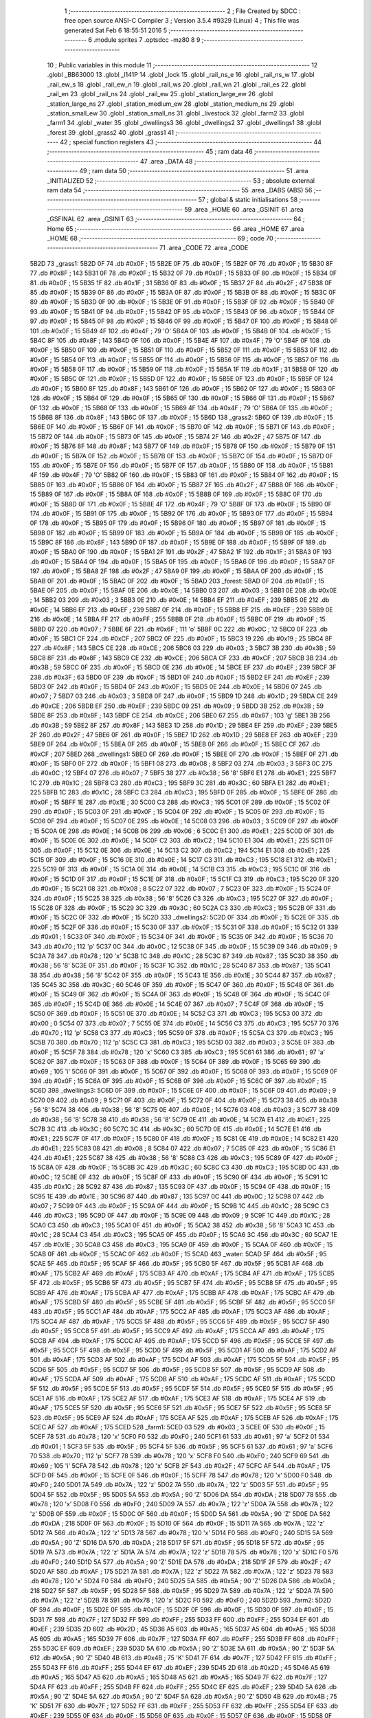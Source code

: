                               1 ;--------------------------------------------------------
                              2 ; File Created by SDCC : free open source ANSI-C Compiler
                              3 ; Version 3.5.4 #9329 (Linux)
                              4 ; This file was generated Sat Feb  6 18:55:51 2016
                              5 ;--------------------------------------------------------
                              6 	.module sprites
                              7 	.optsdcc -mz80
                              8 	
                              9 ;--------------------------------------------------------
                             10 ; Public variables in this module
                             11 ;--------------------------------------------------------
                             12 	.globl _BB63000
                             13 	.globl _l141P
                             14 	.globl _lock
                             15 	.globl _rail_ns_e
                             16 	.globl _rail_ns_w
                             17 	.globl _rail_ew_s
                             18 	.globl _rail_ew_n
                             19 	.globl _rail_ws
                             20 	.globl _rail_wn
                             21 	.globl _rail_es
                             22 	.globl _rail_en
                             23 	.globl _rail_ns
                             24 	.globl _rail_ew
                             25 	.globl _station_large_ew
                             26 	.globl _station_large_ns
                             27 	.globl _station_medium_ew
                             28 	.globl _station_medium_ns
                             29 	.globl _station_small_ew
                             30 	.globl _station_small_ns
                             31 	.globl _livestock
                             32 	.globl _farm2
                             33 	.globl _farm1
                             34 	.globl _water
                             35 	.globl _dwellings3
                             36 	.globl _dwellings2
                             37 	.globl _dwellings1
                             38 	.globl _forest
                             39 	.globl _grass2
                             40 	.globl _grass1
                             41 ;--------------------------------------------------------
                             42 ; special function registers
                             43 ;--------------------------------------------------------
                             44 ;--------------------------------------------------------
                             45 ; ram data
                             46 ;--------------------------------------------------------
                             47 	.area _DATA
                             48 ;--------------------------------------------------------
                             49 ; ram data
                             50 ;--------------------------------------------------------
                             51 	.area _INITIALIZED
                             52 ;--------------------------------------------------------
                             53 ; absolute external ram data
                             54 ;--------------------------------------------------------
                             55 	.area _DABS (ABS)
                             56 ;--------------------------------------------------------
                             57 ; global & static initialisations
                             58 ;--------------------------------------------------------
                             59 	.area _HOME
                             60 	.area _GSINIT
                             61 	.area _GSFINAL
                             62 	.area _GSINIT
                             63 ;--------------------------------------------------------
                             64 ; Home
                             65 ;--------------------------------------------------------
                             66 	.area _HOME
                             67 	.area _HOME
                             68 ;--------------------------------------------------------
                             69 ; code
                             70 ;--------------------------------------------------------
                             71 	.area _CODE
                             72 	.area _CODE
   5B2D                      73 _grass1:
   5B2D 0F                   74 	.db #0x0F	; 15
   5B2E 0F                   75 	.db #0x0F	; 15
   5B2F 0F                   76 	.db #0x0F	; 15
   5B30 8F                   77 	.db #0x8F	; 143
   5B31 0F                   78 	.db #0x0F	; 15
   5B32 0F                   79 	.db #0x0F	; 15
   5B33 0F                   80 	.db #0x0F	; 15
   5B34 0F                   81 	.db #0x0F	; 15
   5B35 1F                   82 	.db #0x1F	; 31
   5B36 0F                   83 	.db #0x0F	; 15
   5B37 2F                   84 	.db #0x2F	; 47
   5B38 0F                   85 	.db #0x0F	; 15
   5B39 0F                   86 	.db #0x0F	; 15
   5B3A 0F                   87 	.db #0x0F	; 15
   5B3B 0F                   88 	.db #0x0F	; 15
   5B3C 0F                   89 	.db #0x0F	; 15
   5B3D 0F                   90 	.db #0x0F	; 15
   5B3E 0F                   91 	.db #0x0F	; 15
   5B3F 0F                   92 	.db #0x0F	; 15
   5B40 0F                   93 	.db #0x0F	; 15
   5B41 0F                   94 	.db #0x0F	; 15
   5B42 0F                   95 	.db #0x0F	; 15
   5B43 0F                   96 	.db #0x0F	; 15
   5B44 0F                   97 	.db #0x0F	; 15
   5B45 0F                   98 	.db #0x0F	; 15
   5B46 0F                   99 	.db #0x0F	; 15
   5B47 0F                  100 	.db #0x0F	; 15
   5B48 0F                  101 	.db #0x0F	; 15
   5B49 4F                  102 	.db #0x4F	; 79	'O'
   5B4A 0F                  103 	.db #0x0F	; 15
   5B4B 0F                  104 	.db #0x0F	; 15
   5B4C 8F                  105 	.db #0x8F	; 143
   5B4D 0F                  106 	.db #0x0F	; 15
   5B4E 4F                  107 	.db #0x4F	; 79	'O'
   5B4F 0F                  108 	.db #0x0F	; 15
   5B50 0F                  109 	.db #0x0F	; 15
   5B51 0F                  110 	.db #0x0F	; 15
   5B52 0F                  111 	.db #0x0F	; 15
   5B53 0F                  112 	.db #0x0F	; 15
   5B54 0F                  113 	.db #0x0F	; 15
   5B55 0F                  114 	.db #0x0F	; 15
   5B56 0F                  115 	.db #0x0F	; 15
   5B57 0F                  116 	.db #0x0F	; 15
   5B58 0F                  117 	.db #0x0F	; 15
   5B59 0F                  118 	.db #0x0F	; 15
   5B5A 1F                  119 	.db #0x1F	; 31
   5B5B 0F                  120 	.db #0x0F	; 15
   5B5C 0F                  121 	.db #0x0F	; 15
   5B5D 0F                  122 	.db #0x0F	; 15
   5B5E 0F                  123 	.db #0x0F	; 15
   5B5F 0F                  124 	.db #0x0F	; 15
   5B60 8F                  125 	.db #0x8F	; 143
   5B61 0F                  126 	.db #0x0F	; 15
   5B62 0F                  127 	.db #0x0F	; 15
   5B63 0F                  128 	.db #0x0F	; 15
   5B64 0F                  129 	.db #0x0F	; 15
   5B65 0F                  130 	.db #0x0F	; 15
   5B66 0F                  131 	.db #0x0F	; 15
   5B67 0F                  132 	.db #0x0F	; 15
   5B68 0F                  133 	.db #0x0F	; 15
   5B69 4F                  134 	.db #0x4F	; 79	'O'
   5B6A 0F                  135 	.db #0x0F	; 15
   5B6B 8F                  136 	.db #0x8F	; 143
   5B6C 0F                  137 	.db #0x0F	; 15
   5B6D                     138 _grass2:
   5B6D 0F                  139 	.db #0x0F	; 15
   5B6E 0F                  140 	.db #0x0F	; 15
   5B6F 0F                  141 	.db #0x0F	; 15
   5B70 0F                  142 	.db #0x0F	; 15
   5B71 0F                  143 	.db #0x0F	; 15
   5B72 0F                  144 	.db #0x0F	; 15
   5B73 0F                  145 	.db #0x0F	; 15
   5B74 2F                  146 	.db #0x2F	; 47
   5B75 0F                  147 	.db #0x0F	; 15
   5B76 8F                  148 	.db #0x8F	; 143
   5B77 0F                  149 	.db #0x0F	; 15
   5B78 0F                  150 	.db #0x0F	; 15
   5B79 0F                  151 	.db #0x0F	; 15
   5B7A 0F                  152 	.db #0x0F	; 15
   5B7B 0F                  153 	.db #0x0F	; 15
   5B7C 0F                  154 	.db #0x0F	; 15
   5B7D 0F                  155 	.db #0x0F	; 15
   5B7E 0F                  156 	.db #0x0F	; 15
   5B7F 0F                  157 	.db #0x0F	; 15
   5B80 0F                  158 	.db #0x0F	; 15
   5B81 4F                  159 	.db #0x4F	; 79	'O'
   5B82 0F                  160 	.db #0x0F	; 15
   5B83 0F                  161 	.db #0x0F	; 15
   5B84 0F                  162 	.db #0x0F	; 15
   5B85 0F                  163 	.db #0x0F	; 15
   5B86 0F                  164 	.db #0x0F	; 15
   5B87 2F                  165 	.db #0x2F	; 47
   5B88 0F                  166 	.db #0x0F	; 15
   5B89 0F                  167 	.db #0x0F	; 15
   5B8A 0F                  168 	.db #0x0F	; 15
   5B8B 0F                  169 	.db #0x0F	; 15
   5B8C 0F                  170 	.db #0x0F	; 15
   5B8D 0F                  171 	.db #0x0F	; 15
   5B8E 4F                  172 	.db #0x4F	; 79	'O'
   5B8F 0F                  173 	.db #0x0F	; 15
   5B90 0F                  174 	.db #0x0F	; 15
   5B91 0F                  175 	.db #0x0F	; 15
   5B92 0F                  176 	.db #0x0F	; 15
   5B93 0F                  177 	.db #0x0F	; 15
   5B94 0F                  178 	.db #0x0F	; 15
   5B95 0F                  179 	.db #0x0F	; 15
   5B96 0F                  180 	.db #0x0F	; 15
   5B97 0F                  181 	.db #0x0F	; 15
   5B98 0F                  182 	.db #0x0F	; 15
   5B99 0F                  183 	.db #0x0F	; 15
   5B9A 0F                  184 	.db #0x0F	; 15
   5B9B 0F                  185 	.db #0x0F	; 15
   5B9C 8F                  186 	.db #0x8F	; 143
   5B9D 0F                  187 	.db #0x0F	; 15
   5B9E 0F                  188 	.db #0x0F	; 15
   5B9F 0F                  189 	.db #0x0F	; 15
   5BA0 0F                  190 	.db #0x0F	; 15
   5BA1 2F                  191 	.db #0x2F	; 47
   5BA2 1F                  192 	.db #0x1F	; 31
   5BA3 0F                  193 	.db #0x0F	; 15
   5BA4 0F                  194 	.db #0x0F	; 15
   5BA5 0F                  195 	.db #0x0F	; 15
   5BA6 0F                  196 	.db #0x0F	; 15
   5BA7 0F                  197 	.db #0x0F	; 15
   5BA8 2F                  198 	.db #0x2F	; 47
   5BA9 0F                  199 	.db #0x0F	; 15
   5BAA 0F                  200 	.db #0x0F	; 15
   5BAB 0F                  201 	.db #0x0F	; 15
   5BAC 0F                  202 	.db #0x0F	; 15
   5BAD                     203 _forest:
   5BAD 0F                  204 	.db #0x0F	; 15
   5BAE 0F                  205 	.db #0x0F	; 15
   5BAF 0E                  206 	.db #0x0E	; 14
   5BB0 03                  207 	.db #0x03	; 3
   5BB1 0E                  208 	.db #0x0E	; 14
   5BB2 03                  209 	.db #0x03	; 3
   5BB3 0E                  210 	.db #0x0E	; 14
   5BB4 EF                  211 	.db #0xEF	; 239
   5BB5 0E                  212 	.db #0x0E	; 14
   5BB6 EF                  213 	.db #0xEF	; 239
   5BB7 0F                  214 	.db #0x0F	; 15
   5BB8 EF                  215 	.db #0xEF	; 239
   5BB9 0E                  216 	.db #0x0E	; 14
   5BBA FF                  217 	.db #0xFF	; 255
   5BBB 0F                  218 	.db #0x0F	; 15
   5BBC 0F                  219 	.db #0x0F	; 15
   5BBD 07                  220 	.db #0x07	; 7
   5BBE 6F                  221 	.db #0x6F	; 111	'o'
   5BBF 0C                  222 	.db #0x0C	; 12
   5BC0 0F                  223 	.db #0x0F	; 15
   5BC1 CF                  224 	.db #0xCF	; 207
   5BC2 0F                  225 	.db #0x0F	; 15
   5BC3 19                  226 	.db #0x19	; 25
   5BC4 8F                  227 	.db #0x8F	; 143
   5BC5 CE                  228 	.db #0xCE	; 206
   5BC6 03                  229 	.db #0x03	; 3
   5BC7 3B                  230 	.db #0x3B	; 59
   5BC8 8F                  231 	.db #0x8F	; 143
   5BC9 CE                  232 	.db #0xCE	; 206
   5BCA CF                  233 	.db #0xCF	; 207
   5BCB 3B                  234 	.db #0x3B	; 59
   5BCC 0F                  235 	.db #0x0F	; 15
   5BCD 0E                  236 	.db #0x0E	; 14
   5BCE EF                  237 	.db #0xEF	; 239
   5BCF 3F                  238 	.db #0x3F	; 63
   5BD0 0F                  239 	.db #0x0F	; 15
   5BD1 0F                  240 	.db #0x0F	; 15
   5BD2 EF                  241 	.db #0xEF	; 239
   5BD3 0F                  242 	.db #0x0F	; 15
   5BD4 0F                  243 	.db #0x0F	; 15
   5BD5 0E                  244 	.db #0x0E	; 14
   5BD6 07                  245 	.db #0x07	; 7
   5BD7 03                  246 	.db #0x03	; 3
   5BD8 0F                  247 	.db #0x0F	; 15
   5BD9 1D                  248 	.db #0x1D	; 29
   5BDA CE                  249 	.db #0xCE	; 206
   5BDB EF                  250 	.db #0xEF	; 239
   5BDC 09                  251 	.db #0x09	; 9
   5BDD 3B                  252 	.db #0x3B	; 59
   5BDE 8F                  253 	.db #0x8F	; 143
   5BDF CE                  254 	.db #0xCE	; 206
   5BE0 67                  255 	.db #0x67	; 103	'g'
   5BE1 3B                  256 	.db #0x3B	; 59
   5BE2 8F                  257 	.db #0x8F	; 143
   5BE3 1D                  258 	.db #0x1D	; 29
   5BE4 EF                  259 	.db #0xEF	; 239
   5BE5 2F                  260 	.db #0x2F	; 47
   5BE6 0F                  261 	.db #0x0F	; 15
   5BE7 1D                  262 	.db #0x1D	; 29
   5BE8 EF                  263 	.db #0xEF	; 239
   5BE9 0F                  264 	.db #0x0F	; 15
   5BEA 0F                  265 	.db #0x0F	; 15
   5BEB 0F                  266 	.db #0x0F	; 15
   5BEC CF                  267 	.db #0xCF	; 207
   5BED                     268 _dwellings1:
   5BED 0F                  269 	.db #0x0F	; 15
   5BEE 0F                  270 	.db #0x0F	; 15
   5BEF 0F                  271 	.db #0x0F	; 15
   5BF0 0F                  272 	.db #0x0F	; 15
   5BF1 08                  273 	.db #0x08	; 8
   5BF2 03                  274 	.db #0x03	; 3
   5BF3 0C                  275 	.db #0x0C	; 12
   5BF4 07                  276 	.db #0x07	; 7
   5BF5 38                  277 	.db #0x38	; 56	'8'
   5BF6 E1                  278 	.db #0xE1	; 225
   5BF7 1C                  279 	.db #0x1C	; 28
   5BF8 C3                  280 	.db #0xC3	; 195
   5BF9 3C                  281 	.db #0x3C	; 60
   5BFA E1                  282 	.db #0xE1	; 225
   5BFB 1C                  283 	.db #0x1C	; 28
   5BFC C3                  284 	.db #0xC3	; 195
   5BFD 0F                  285 	.db #0x0F	; 15
   5BFE 0F                  286 	.db #0x0F	; 15
   5BFF 1E                  287 	.db #0x1E	; 30
   5C00 C3                  288 	.db #0xC3	; 195
   5C01 0F                  289 	.db #0x0F	; 15
   5C02 0F                  290 	.db #0x0F	; 15
   5C03 0F                  291 	.db #0x0F	; 15
   5C04 0F                  292 	.db #0x0F	; 15
   5C05 0F                  293 	.db #0x0F	; 15
   5C06 0F                  294 	.db #0x0F	; 15
   5C07 0E                  295 	.db #0x0E	; 14
   5C08 03                  296 	.db #0x03	; 3
   5C09 0F                  297 	.db #0x0F	; 15
   5C0A 0E                  298 	.db #0x0E	; 14
   5C0B 06                  299 	.db #0x06	; 6
   5C0C E1                  300 	.db #0xE1	; 225
   5C0D 0F                  301 	.db #0x0F	; 15
   5C0E 0E                  302 	.db #0x0E	; 14
   5C0F C2                  303 	.db #0xC2	; 194
   5C10 E1                  304 	.db #0xE1	; 225
   5C11 0F                  305 	.db #0x0F	; 15
   5C12 0E                  306 	.db #0x0E	; 14
   5C13 C2                  307 	.db #0xC2	; 194
   5C14 E1                  308 	.db #0xE1	; 225
   5C15 0F                  309 	.db #0x0F	; 15
   5C16 0E                  310 	.db #0x0E	; 14
   5C17 C3                  311 	.db #0xC3	; 195
   5C18 E1                  312 	.db #0xE1	; 225
   5C19 0F                  313 	.db #0x0F	; 15
   5C1A 0E                  314 	.db #0x0E	; 14
   5C1B C3                  315 	.db #0xC3	; 195
   5C1C 0F                  316 	.db #0x0F	; 15
   5C1D 0F                  317 	.db #0x0F	; 15
   5C1E 0F                  318 	.db #0x0F	; 15
   5C1F C3                  319 	.db #0xC3	; 195
   5C20 0F                  320 	.db #0x0F	; 15
   5C21 08                  321 	.db #0x08	; 8
   5C22 07                  322 	.db #0x07	; 7
   5C23 0F                  323 	.db #0x0F	; 15
   5C24 0F                  324 	.db #0x0F	; 15
   5C25 38                  325 	.db #0x38	; 56	'8'
   5C26 C3                  326 	.db #0xC3	; 195
   5C27 0F                  327 	.db #0x0F	; 15
   5C28 0F                  328 	.db #0x0F	; 15
   5C29 3C                  329 	.db #0x3C	; 60
   5C2A C3                  330 	.db #0xC3	; 195
   5C2B 0F                  331 	.db #0x0F	; 15
   5C2C 0F                  332 	.db #0x0F	; 15
   5C2D                     333 _dwellings2:
   5C2D 0F                  334 	.db #0x0F	; 15
   5C2E 0F                  335 	.db #0x0F	; 15
   5C2F 0F                  336 	.db #0x0F	; 15
   5C30 0F                  337 	.db #0x0F	; 15
   5C31 0F                  338 	.db #0x0F	; 15
   5C32 01                  339 	.db #0x01	; 1
   5C33 0F                  340 	.db #0x0F	; 15
   5C34 0F                  341 	.db #0x0F	; 15
   5C35 0F                  342 	.db #0x0F	; 15
   5C36 70                  343 	.db #0x70	; 112	'p'
   5C37 0C                  344 	.db #0x0C	; 12
   5C38 0F                  345 	.db #0x0F	; 15
   5C39 09                  346 	.db #0x09	; 9
   5C3A 78                  347 	.db #0x78	; 120	'x'
   5C3B 1C                  348 	.db #0x1C	; 28
   5C3C 87                  349 	.db #0x87	; 135
   5C3D 38                  350 	.db #0x38	; 56	'8'
   5C3E 0F                  351 	.db #0x0F	; 15
   5C3F 1C                  352 	.db #0x1C	; 28
   5C40 87                  353 	.db #0x87	; 135
   5C41 38                  354 	.db #0x38	; 56	'8'
   5C42 0F                  355 	.db #0x0F	; 15
   5C43 1E                  356 	.db #0x1E	; 30
   5C44 87                  357 	.db #0x87	; 135
   5C45 3C                  358 	.db #0x3C	; 60
   5C46 0F                  359 	.db #0x0F	; 15
   5C47 0F                  360 	.db #0x0F	; 15
   5C48 0F                  361 	.db #0x0F	; 15
   5C49 0F                  362 	.db #0x0F	; 15
   5C4A 0F                  363 	.db #0x0F	; 15
   5C4B 0F                  364 	.db #0x0F	; 15
   5C4C 0F                  365 	.db #0x0F	; 15
   5C4D 0E                  366 	.db #0x0E	; 14
   5C4E 07                  367 	.db #0x07	; 7
   5C4F 0F                  368 	.db #0x0F	; 15
   5C50 0F                  369 	.db #0x0F	; 15
   5C51 0E                  370 	.db #0x0E	; 14
   5C52 C3                  371 	.db #0xC3	; 195
   5C53 00                  372 	.db #0x00	; 0
   5C54 07                  373 	.db #0x07	; 7
   5C55 0E                  374 	.db #0x0E	; 14
   5C56 C3                  375 	.db #0xC3	; 195
   5C57 70                  376 	.db #0x70	; 112	'p'
   5C58 C3                  377 	.db #0xC3	; 195
   5C59 0F                  378 	.db #0x0F	; 15
   5C5A C3                  379 	.db #0xC3	; 195
   5C5B 70                  380 	.db #0x70	; 112	'p'
   5C5C C3                  381 	.db #0xC3	; 195
   5C5D 03                  382 	.db #0x03	; 3
   5C5E 0F                  383 	.db #0x0F	; 15
   5C5F 78                  384 	.db #0x78	; 120	'x'
   5C60 C3                  385 	.db #0xC3	; 195
   5C61 61                  386 	.db #0x61	; 97	'a'
   5C62 0F                  387 	.db #0x0F	; 15
   5C63 0F                  388 	.db #0x0F	; 15
   5C64 0F                  389 	.db #0x0F	; 15
   5C65 69                  390 	.db #0x69	; 105	'i'
   5C66 0F                  391 	.db #0x0F	; 15
   5C67 0F                  392 	.db #0x0F	; 15
   5C68 0F                  393 	.db #0x0F	; 15
   5C69 0F                  394 	.db #0x0F	; 15
   5C6A 0F                  395 	.db #0x0F	; 15
   5C6B 0F                  396 	.db #0x0F	; 15
   5C6C 0F                  397 	.db #0x0F	; 15
   5C6D                     398 _dwellings3:
   5C6D 0F                  399 	.db #0x0F	; 15
   5C6E 0F                  400 	.db #0x0F	; 15
   5C6F 09                  401 	.db #0x09	; 9
   5C70 09                  402 	.db #0x09	; 9
   5C71 0F                  403 	.db #0x0F	; 15
   5C72 0F                  404 	.db #0x0F	; 15
   5C73 38                  405 	.db #0x38	; 56	'8'
   5C74 38                  406 	.db #0x38	; 56	'8'
   5C75 0E                  407 	.db #0x0E	; 14
   5C76 03                  408 	.db #0x03	; 3
   5C77 38                  409 	.db #0x38	; 56	'8'
   5C78 38                  410 	.db #0x38	; 56	'8'
   5C79 0E                  411 	.db #0x0E	; 14
   5C7A E1                  412 	.db #0xE1	; 225
   5C7B 3C                  413 	.db #0x3C	; 60
   5C7C 3C                  414 	.db #0x3C	; 60
   5C7D 0E                  415 	.db #0x0E	; 14
   5C7E E1                  416 	.db #0xE1	; 225
   5C7F 0F                  417 	.db #0x0F	; 15
   5C80 0F                  418 	.db #0x0F	; 15
   5C81 0E                  419 	.db #0x0E	; 14
   5C82 E1                  420 	.db #0xE1	; 225
   5C83 08                  421 	.db #0x08	; 8
   5C84 07                  422 	.db #0x07	; 7
   5C85 0F                  423 	.db #0x0F	; 15
   5C86 E1                  424 	.db #0xE1	; 225
   5C87 38                  425 	.db #0x38	; 56	'8'
   5C88 C3                  426 	.db #0xC3	; 195
   5C89 0F                  427 	.db #0x0F	; 15
   5C8A 0F                  428 	.db #0x0F	; 15
   5C8B 3C                  429 	.db #0x3C	; 60
   5C8C C3                  430 	.db #0xC3	; 195
   5C8D 0C                  431 	.db #0x0C	; 12
   5C8E 0F                  432 	.db #0x0F	; 15
   5C8F 0F                  433 	.db #0x0F	; 15
   5C90 0F                  434 	.db #0x0F	; 15
   5C91 1C                  435 	.db #0x1C	; 28
   5C92 87                  436 	.db #0x87	; 135
   5C93 0F                  437 	.db #0x0F	; 15
   5C94 0F                  438 	.db #0x0F	; 15
   5C95 1E                  439 	.db #0x1E	; 30
   5C96 87                  440 	.db #0x87	; 135
   5C97 0C                  441 	.db #0x0C	; 12
   5C98 07                  442 	.db #0x07	; 7
   5C99 0F                  443 	.db #0x0F	; 15
   5C9A 0F                  444 	.db #0x0F	; 15
   5C9B 1C                  445 	.db #0x1C	; 28
   5C9C C3                  446 	.db #0xC3	; 195
   5C9D 0F                  447 	.db #0x0F	; 15
   5C9E 09                  448 	.db #0x09	; 9
   5C9F 1C                  449 	.db #0x1C	; 28
   5CA0 C3                  450 	.db #0xC3	; 195
   5CA1 0F                  451 	.db #0x0F	; 15
   5CA2 38                  452 	.db #0x38	; 56	'8'
   5CA3 1C                  453 	.db #0x1C	; 28
   5CA4 C3                  454 	.db #0xC3	; 195
   5CA5 0F                  455 	.db #0x0F	; 15
   5CA6 3C                  456 	.db #0x3C	; 60
   5CA7 1E                  457 	.db #0x1E	; 30
   5CA8 C3                  458 	.db #0xC3	; 195
   5CA9 0F                  459 	.db #0x0F	; 15
   5CAA 0F                  460 	.db #0x0F	; 15
   5CAB 0F                  461 	.db #0x0F	; 15
   5CAC 0F                  462 	.db #0x0F	; 15
   5CAD                     463 _water:
   5CAD 5F                  464 	.db #0x5F	; 95
   5CAE 5F                  465 	.db #0x5F	; 95
   5CAF 5F                  466 	.db #0x5F	; 95
   5CB0 5F                  467 	.db #0x5F	; 95
   5CB1 AF                  468 	.db #0xAF	; 175
   5CB2 AF                  469 	.db #0xAF	; 175
   5CB3 AF                  470 	.db #0xAF	; 175
   5CB4 AF                  471 	.db #0xAF	; 175
   5CB5 5F                  472 	.db #0x5F	; 95
   5CB6 5F                  473 	.db #0x5F	; 95
   5CB7 5F                  474 	.db #0x5F	; 95
   5CB8 5F                  475 	.db #0x5F	; 95
   5CB9 AF                  476 	.db #0xAF	; 175
   5CBA AF                  477 	.db #0xAF	; 175
   5CBB AF                  478 	.db #0xAF	; 175
   5CBC AF                  479 	.db #0xAF	; 175
   5CBD 5F                  480 	.db #0x5F	; 95
   5CBE 5F                  481 	.db #0x5F	; 95
   5CBF 5F                  482 	.db #0x5F	; 95
   5CC0 5F                  483 	.db #0x5F	; 95
   5CC1 AF                  484 	.db #0xAF	; 175
   5CC2 AF                  485 	.db #0xAF	; 175
   5CC3 AF                  486 	.db #0xAF	; 175
   5CC4 AF                  487 	.db #0xAF	; 175
   5CC5 5F                  488 	.db #0x5F	; 95
   5CC6 5F                  489 	.db #0x5F	; 95
   5CC7 5F                  490 	.db #0x5F	; 95
   5CC8 5F                  491 	.db #0x5F	; 95
   5CC9 AF                  492 	.db #0xAF	; 175
   5CCA AF                  493 	.db #0xAF	; 175
   5CCB AF                  494 	.db #0xAF	; 175
   5CCC AF                  495 	.db #0xAF	; 175
   5CCD 5F                  496 	.db #0x5F	; 95
   5CCE 5F                  497 	.db #0x5F	; 95
   5CCF 5F                  498 	.db #0x5F	; 95
   5CD0 5F                  499 	.db #0x5F	; 95
   5CD1 AF                  500 	.db #0xAF	; 175
   5CD2 AF                  501 	.db #0xAF	; 175
   5CD3 AF                  502 	.db #0xAF	; 175
   5CD4 AF                  503 	.db #0xAF	; 175
   5CD5 5F                  504 	.db #0x5F	; 95
   5CD6 5F                  505 	.db #0x5F	; 95
   5CD7 5F                  506 	.db #0x5F	; 95
   5CD8 5F                  507 	.db #0x5F	; 95
   5CD9 AF                  508 	.db #0xAF	; 175
   5CDA AF                  509 	.db #0xAF	; 175
   5CDB AF                  510 	.db #0xAF	; 175
   5CDC AF                  511 	.db #0xAF	; 175
   5CDD 5F                  512 	.db #0x5F	; 95
   5CDE 5F                  513 	.db #0x5F	; 95
   5CDF 5F                  514 	.db #0x5F	; 95
   5CE0 5F                  515 	.db #0x5F	; 95
   5CE1 AF                  516 	.db #0xAF	; 175
   5CE2 AF                  517 	.db #0xAF	; 175
   5CE3 AF                  518 	.db #0xAF	; 175
   5CE4 AF                  519 	.db #0xAF	; 175
   5CE5 5F                  520 	.db #0x5F	; 95
   5CE6 5F                  521 	.db #0x5F	; 95
   5CE7 5F                  522 	.db #0x5F	; 95
   5CE8 5F                  523 	.db #0x5F	; 95
   5CE9 AF                  524 	.db #0xAF	; 175
   5CEA AF                  525 	.db #0xAF	; 175
   5CEB AF                  526 	.db #0xAF	; 175
   5CEC AF                  527 	.db #0xAF	; 175
   5CED                     528 _farm1:
   5CED 03                  529 	.db #0x03	; 3
   5CEE 0F                  530 	.db #0x0F	; 15
   5CEF 78                  531 	.db #0x78	; 120	'x'
   5CF0 F0                  532 	.db #0xF0	; 240
   5CF1 61                  533 	.db #0x61	; 97	'a'
   5CF2 01                  534 	.db #0x01	; 1
   5CF3 5F                  535 	.db #0x5F	; 95
   5CF4 5F                  536 	.db #0x5F	; 95
   5CF5 61                  537 	.db #0x61	; 97	'a'
   5CF6 70                  538 	.db #0x70	; 112	'p'
   5CF7 78                  539 	.db #0x78	; 120	'x'
   5CF8 F0                  540 	.db #0xF0	; 240
   5CF9 69                  541 	.db #0x69	; 105	'i'
   5CFA 78                  542 	.db #0x78	; 120	'x'
   5CFB 2F                  543 	.db #0x2F	; 47
   5CFC AF                  544 	.db #0xAF	; 175
   5CFD 0F                  545 	.db #0x0F	; 15
   5CFE 0F                  546 	.db #0x0F	; 15
   5CFF 78                  547 	.db #0x78	; 120	'x'
   5D00 F0                  548 	.db #0xF0	; 240
   5D01 7A                  549 	.db #0x7A	; 122	'z'
   5D02 7A                  550 	.db #0x7A	; 122	'z'
   5D03 5F                  551 	.db #0x5F	; 95
   5D04 5F                  552 	.db #0x5F	; 95
   5D05 5A                  553 	.db #0x5A	; 90	'Z'
   5D06 DA                  554 	.db #0xDA	; 218
   5D07 78                  555 	.db #0x78	; 120	'x'
   5D08 F0                  556 	.db #0xF0	; 240
   5D09 7A                  557 	.db #0x7A	; 122	'z'
   5D0A 7A                  558 	.db #0x7A	; 122	'z'
   5D0B 0F                  559 	.db #0x0F	; 15
   5D0C 0F                  560 	.db #0x0F	; 15
   5D0D 5A                  561 	.db #0x5A	; 90	'Z'
   5D0E DA                  562 	.db #0xDA	; 218
   5D0F 0F                  563 	.db #0x0F	; 15
   5D10 0F                  564 	.db #0x0F	; 15
   5D11 7A                  565 	.db #0x7A	; 122	'z'
   5D12 7A                  566 	.db #0x7A	; 122	'z'
   5D13 78                  567 	.db #0x78	; 120	'x'
   5D14 F0                  568 	.db #0xF0	; 240
   5D15 5A                  569 	.db #0x5A	; 90	'Z'
   5D16 DA                  570 	.db #0xDA	; 218
   5D17 5F                  571 	.db #0x5F	; 95
   5D18 5F                  572 	.db #0x5F	; 95
   5D19 7A                  573 	.db #0x7A	; 122	'z'
   5D1A 7A                  574 	.db #0x7A	; 122	'z'
   5D1B 78                  575 	.db #0x78	; 120	'x'
   5D1C F0                  576 	.db #0xF0	; 240
   5D1D 5A                  577 	.db #0x5A	; 90	'Z'
   5D1E DA                  578 	.db #0xDA	; 218
   5D1F 2F                  579 	.db #0x2F	; 47
   5D20 AF                  580 	.db #0xAF	; 175
   5D21 7A                  581 	.db #0x7A	; 122	'z'
   5D22 7A                  582 	.db #0x7A	; 122	'z'
   5D23 78                  583 	.db #0x78	; 120	'x'
   5D24 F0                  584 	.db #0xF0	; 240
   5D25 5A                  585 	.db #0x5A	; 90	'Z'
   5D26 DA                  586 	.db #0xDA	; 218
   5D27 5F                  587 	.db #0x5F	; 95
   5D28 5F                  588 	.db #0x5F	; 95
   5D29 7A                  589 	.db #0x7A	; 122	'z'
   5D2A 7A                  590 	.db #0x7A	; 122	'z'
   5D2B 78                  591 	.db #0x78	; 120	'x'
   5D2C F0                  592 	.db #0xF0	; 240
   5D2D                     593 _farm2:
   5D2D 0F                  594 	.db #0x0F	; 15
   5D2E 0F                  595 	.db #0x0F	; 15
   5D2F 0F                  596 	.db #0x0F	; 15
   5D30 0F                  597 	.db #0x0F	; 15
   5D31 7F                  598 	.db #0x7F	; 127
   5D32 FF                  599 	.db #0xFF	; 255
   5D33 FF                  600 	.db #0xFF	; 255
   5D34 EF                  601 	.db #0xEF	; 239
   5D35 2D                  602 	.db #0x2D	; 45
   5D36 A5                  603 	.db #0xA5	; 165
   5D37 A5                  604 	.db #0xA5	; 165
   5D38 A5                  605 	.db #0xA5	; 165
   5D39 7F                  606 	.db #0x7F	; 127
   5D3A FF                  607 	.db #0xFF	; 255
   5D3B FF                  608 	.db #0xFF	; 255
   5D3C EF                  609 	.db #0xEF	; 239
   5D3D 5A                  610 	.db #0x5A	; 90	'Z'
   5D3E 5A                  611 	.db #0x5A	; 90	'Z'
   5D3F 5A                  612 	.db #0x5A	; 90	'Z'
   5D40 4B                  613 	.db #0x4B	; 75	'K'
   5D41 7F                  614 	.db #0x7F	; 127
   5D42 FF                  615 	.db #0xFF	; 255
   5D43 FF                  616 	.db #0xFF	; 255
   5D44 EF                  617 	.db #0xEF	; 239
   5D45 2D                  618 	.db #0x2D	; 45
   5D46 A5                  619 	.db #0xA5	; 165
   5D47 A5                  620 	.db #0xA5	; 165
   5D48 A5                  621 	.db #0xA5	; 165
   5D49 7F                  622 	.db #0x7F	; 127
   5D4A FF                  623 	.db #0xFF	; 255
   5D4B FF                  624 	.db #0xFF	; 255
   5D4C EF                  625 	.db #0xEF	; 239
   5D4D 5A                  626 	.db #0x5A	; 90	'Z'
   5D4E 5A                  627 	.db #0x5A	; 90	'Z'
   5D4F 5A                  628 	.db #0x5A	; 90	'Z'
   5D50 4B                  629 	.db #0x4B	; 75	'K'
   5D51 7F                  630 	.db #0x7F	; 127
   5D52 FF                  631 	.db #0xFF	; 255
   5D53 FF                  632 	.db #0xFF	; 255
   5D54 EF                  633 	.db #0xEF	; 239
   5D55 0F                  634 	.db #0x0F	; 15
   5D56 0F                  635 	.db #0x0F	; 15
   5D57 0F                  636 	.db #0x0F	; 15
   5D58 0F                  637 	.db #0x0F	; 15
   5D59 0E                  638 	.db #0x0E	; 14
   5D5A 07                  639 	.db #0x07	; 7
   5D5B AF                  640 	.db #0xAF	; 175
   5D5C AF                  641 	.db #0xAF	; 175
   5D5D 02                  642 	.db #0x02	; 2
   5D5E C3                  643 	.db #0xC3	; 195
   5D5F AF                  644 	.db #0xAF	; 175
   5D60 AF                  645 	.db #0xAF	; 175
   5D61 60                  646 	.db #0x60	; 96
   5D62 C3                  647 	.db #0xC3	; 195
   5D63 AF                  648 	.db #0xAF	; 175
   5D64 AF                  649 	.db #0xAF	; 175
   5D65 69                  650 	.db #0x69	; 105	'i'
   5D66 C3                  651 	.db #0xC3	; 195
   5D67 AF                  652 	.db #0xAF	; 175
   5D68 AF                  653 	.db #0xAF	; 175
   5D69 0F                  654 	.db #0x0F	; 15
   5D6A 0F                  655 	.db #0x0F	; 15
   5D6B 0F                  656 	.db #0x0F	; 15
   5D6C 0F                  657 	.db #0x0F	; 15
   5D6D                     658 _livestock:
   5D6D 03                  659 	.db #0x03	; 3
   5D6E 0F                  660 	.db #0x0F	; 15
   5D6F 0F                  661 	.db #0x0F	; 15
   5D70 0F                  662 	.db #0x0F	; 15
   5D71 61                  663 	.db #0x61	; 97	'a'
   5D72 F5                  664 	.db #0xF5	; 245
   5D73 F5                  665 	.db #0xF5	; 245
   5D74 E5                  666 	.db #0xE5	; 229
   5D75 61                  667 	.db #0x61	; 97	'a'
   5D76 8F                  668 	.db #0x8F	; 143
   5D77 0F                  669 	.db #0x0F	; 15
   5D78 2F                  670 	.db #0x2F	; 47
   5D79 69                  671 	.db #0x69	; 105	'i'
   5D7A 87                  672 	.db #0x87	; 135
   5D7B 0F                  673 	.db #0x0F	; 15
   5D7C AD                  674 	.db #0xAD	; 173
   5D7D 0F                  675 	.db #0x0F	; 15
   5D7E 9F                  676 	.db #0x9F	; 159
   5D7F 0F                  677 	.db #0x0F	; 15
   5D80 2F                  678 	.db #0x2F	; 47
   5D81 7D                  679 	.db #0x7D	; 125
   5D82 87                  680 	.db #0x87	; 135
   5D83 0F                  681 	.db #0x0F	; 15
   5D84 2D                  682 	.db #0x2D	; 45
   5D85 4B                  683 	.db #0x4B	; 75	'K'
   5D86 0F                  684 	.db #0x0F	; 15
   5D87 2F                  685 	.db #0x2F	; 47
   5D88 2F                  686 	.db #0x2F	; 47
   5D89 4F                  687 	.db #0x4F	; 79	'O'
   5D8A 0F                  688 	.db #0x0F	; 15
   5D8B 0F                  689 	.db #0x0F	; 15
   5D8C 2D                  690 	.db #0x2D	; 45
   5D8D 5B                  691 	.db #0x5B	; 91
   5D8E 1F                  692 	.db #0x1F	; 31
   5D8F 0F                  693 	.db #0x0F	; 15
   5D90 2F                  694 	.db #0x2F	; 47
   5D91 4F                  695 	.db #0x4F	; 79	'O'
   5D92 0F                  696 	.db #0x0F	; 15
   5D93 1F                  697 	.db #0x1F	; 31
   5D94 2D                  698 	.db #0x2D	; 45
   5D95 4B                  699 	.db #0x4B	; 75	'K'
   5D96 0F                  700 	.db #0x0F	; 15
   5D97 0F                  701 	.db #0x0F	; 15
   5D98 2F                  702 	.db #0x2F	; 47
   5D99 4F                  703 	.db #0x4F	; 79	'O'
   5D9A 4F                  704 	.db #0x4F	; 79	'O'
   5D9B 0F                  705 	.db #0x0F	; 15
   5D9C 2D                  706 	.db #0x2D	; 45
   5D9D 4B                  707 	.db #0x4B	; 75	'K'
   5D9E 0F                  708 	.db #0x0F	; 15
   5D9F 2F                  709 	.db #0x2F	; 47
   5DA0 2F                  710 	.db #0x2F	; 47
   5DA1 4F                  711 	.db #0x4F	; 79	'O'
   5DA2 0F                  712 	.db #0x0F	; 15
   5DA3 0F                  713 	.db #0x0F	; 15
   5DA4 2D                  714 	.db #0x2D	; 45
   5DA5 7A                  715 	.db #0x7A	; 122	'z'
   5DA6 FA                  716 	.db #0xFA	; 250
   5DA7 FA                  717 	.db #0xFA	; 250
   5DA8 EB                  718 	.db #0xEB	; 235
   5DA9 0F                  719 	.db #0x0F	; 15
   5DAA 0F                  720 	.db #0x0F	; 15
   5DAB 0F                  721 	.db #0x0F	; 15
   5DAC 0F                  722 	.db #0x0F	; 15
   5DAD                     723 _station_small_ns:
   5DAD 0F                  724 	.db #0x0F	; 15
   5DAE 1E                  725 	.db #0x1E	; 30
   5DAF 43                  726 	.db #0x43	; 67	'C'
   5DB0 0F                  727 	.db #0x0F	; 15
   5DB1 0F                  728 	.db #0x0F	; 15
   5DB2 1E                  729 	.db #0x1E	; 30
   5DB3 43                  730 	.db #0x43	; 67	'C'
   5DB4 4F                  731 	.db #0x4F	; 79	'O'
   5DB5 0F                  732 	.db #0x0F	; 15
   5DB6 5E                  733 	.db #0x5E	; 94
   5DB7 43                  734 	.db #0x43	; 67	'C'
   5DB8 0F                  735 	.db #0x0F	; 15
   5DB9 0F                  736 	.db #0x0F	; 15
   5DBA 1E                  737 	.db #0x1E	; 30
   5DBB 43                  738 	.db #0x43	; 67	'C'
   5DBC 0F                  739 	.db #0x0F	; 15
   5DBD 4F                  740 	.db #0x4F	; 79	'O'
   5DBE 1E                  741 	.db #0x1E	; 30
   5DBF 43                  742 	.db #0x43	; 67	'C'
   5DC0 8F                  743 	.db #0x8F	; 143
   5DC1 0F                  744 	.db #0x0F	; 15
   5DC2 1E                  745 	.db #0x1E	; 30
   5DC3 43                  746 	.db #0x43	; 67	'C'
   5DC4 0F                  747 	.db #0x0F	; 15
   5DC5 0F                  748 	.db #0x0F	; 15
   5DC6 1E                  749 	.db #0x1E	; 30
   5DC7 43                  750 	.db #0x43	; 67	'C'
   5DC8 0F                  751 	.db #0x0F	; 15
   5DC9 0E                  752 	.db #0x0E	; 14
   5DCA 16                  753 	.db #0x16	; 22
   5DCB 43                  754 	.db #0x43	; 67	'C'
   5DCC 0F                  755 	.db #0x0F	; 15
   5DCD 0E                  756 	.db #0x0E	; 14
   5DCE D2                  757 	.db #0xD2	; 210
   5DCF 43                  758 	.db #0x43	; 67	'C'
   5DD0 0F                  759 	.db #0x0F	; 15
   5DD1 4F                  760 	.db #0x4F	; 79	'O'
   5DD2 D2                  761 	.db #0xD2	; 210
   5DD3 43                  762 	.db #0x43	; 67	'C'
   5DD4 0F                  763 	.db #0x0F	; 15
   5DD5 0F                  764 	.db #0x0F	; 15
   5DD6 1E                  765 	.db #0x1E	; 30
   5DD7 53                  766 	.db #0x53	; 83	'S'
   5DD8 0F                  767 	.db #0x0F	; 15
   5DD9 0F                  768 	.db #0x0F	; 15
   5DDA 1E                  769 	.db #0x1E	; 30
   5DDB 43                  770 	.db #0x43	; 67	'C'
   5DDC 0F                  771 	.db #0x0F	; 15
   5DDD 0F                  772 	.db #0x0F	; 15
   5DDE 5E                  773 	.db #0x5E	; 94
   5DDF 43                  774 	.db #0x43	; 67	'C'
   5DE0 0F                  775 	.db #0x0F	; 15
   5DE1 0F                  776 	.db #0x0F	; 15
   5DE2 1E                  777 	.db #0x1E	; 30
   5DE3 43                  778 	.db #0x43	; 67	'C'
   5DE4 1F                  779 	.db #0x1F	; 31
   5DE5 4F                  780 	.db #0x4F	; 79	'O'
   5DE6 1E                  781 	.db #0x1E	; 30
   5DE7 43                  782 	.db #0x43	; 67	'C'
   5DE8 0F                  783 	.db #0x0F	; 15
   5DE9 0F                  784 	.db #0x0F	; 15
   5DEA 1E                  785 	.db #0x1E	; 30
   5DEB 43                  786 	.db #0x43	; 67	'C'
   5DEC 0F                  787 	.db #0x0F	; 15
   5DED                     788 _station_small_ew:
   5DED 0F                  789 	.db #0x0F	; 15
   5DEE 2F                  790 	.db #0x2F	; 47
   5DEF 0F                  791 	.db #0x0F	; 15
   5DF0 0F                  792 	.db #0x0F	; 15
   5DF1 0F                  793 	.db #0x0F	; 15
   5DF2 0F                  794 	.db #0x0F	; 15
   5DF3 0F                  795 	.db #0x0F	; 15
   5DF4 4F                  796 	.db #0x4F	; 79	'O'
   5DF5 0F                  797 	.db #0x0F	; 15
   5DF6 0F                  798 	.db #0x0F	; 15
   5DF7 0F                  799 	.db #0x0F	; 15
   5DF8 0F                  800 	.db #0x0F	; 15
   5DF9 2F                  801 	.db #0x2F	; 47
   5DFA 0C                  802 	.db #0x0C	; 12
   5DFB 0F                  803 	.db #0x0F	; 15
   5DFC 0F                  804 	.db #0x0F	; 15
   5DFD 0F                  805 	.db #0x0F	; 15
   5DFE 1C                  806 	.db #0x1C	; 28
   5DFF 87                  807 	.db #0x87	; 135
   5E00 8F                  808 	.db #0x8F	; 143
   5E01 0F                  809 	.db #0x0F	; 15
   5E02 1E                  810 	.db #0x1E	; 30
   5E03 87                  811 	.db #0x87	; 135
   5E04 0F                  812 	.db #0x0F	; 15
   5E05 0F                  813 	.db #0x0F	; 15
   5E06 0F                  814 	.db #0x0F	; 15
   5E07 0F                  815 	.db #0x0F	; 15
   5E08 0F                  816 	.db #0x0F	; 15
   5E09 F0                  817 	.db #0xF0	; 240
   5E0A F0                  818 	.db #0xF0	; 240
   5E0B F0                  819 	.db #0xF0	; 240
   5E0C F0                  820 	.db #0xF0	; 240
   5E0D 00                  821 	.db #0x00	; 0
   5E0E 00                  822 	.db #0x00	; 0
   5E0F 00                  823 	.db #0x00	; 0
   5E10 00                  824 	.db #0x00	; 0
   5E11 F0                  825 	.db #0xF0	; 240
   5E12 F0                  826 	.db #0xF0	; 240
   5E13 F0                  827 	.db #0xF0	; 240
   5E14 F0                  828 	.db #0xF0	; 240
   5E15 0F                  829 	.db #0x0F	; 15
   5E16 0F                  830 	.db #0x0F	; 15
   5E17 0F                  831 	.db #0x0F	; 15
   5E18 0F                  832 	.db #0x0F	; 15
   5E19 0F                  833 	.db #0x0F	; 15
   5E1A 8F                  834 	.db #0x8F	; 143
   5E1B 0F                  835 	.db #0x0F	; 15
   5E1C 8F                  836 	.db #0x8F	; 143
   5E1D 0F                  837 	.db #0x0F	; 15
   5E1E 0F                  838 	.db #0x0F	; 15
   5E1F 0F                  839 	.db #0x0F	; 15
   5E20 0F                  840 	.db #0x0F	; 15
   5E21 0F                  841 	.db #0x0F	; 15
   5E22 0F                  842 	.db #0x0F	; 15
   5E23 8F                  843 	.db #0x8F	; 143
   5E24 0F                  844 	.db #0x0F	; 15
   5E25 4F                  845 	.db #0x4F	; 79	'O'
   5E26 0F                  846 	.db #0x0F	; 15
   5E27 1F                  847 	.db #0x1F	; 31
   5E28 0F                  848 	.db #0x0F	; 15
   5E29 0F                  849 	.db #0x0F	; 15
   5E2A 0F                  850 	.db #0x0F	; 15
   5E2B 0F                  851 	.db #0x0F	; 15
   5E2C 1F                  852 	.db #0x1F	; 31
   5E2D                     853 _station_medium_ns:
   5E2D 0F                  854 	.db #0x0F	; 15
   5E2E 1E                  855 	.db #0x1E	; 30
   5E2F 70                  856 	.db #0x70	; 112	'p'
   5E30 0F                  857 	.db #0x0F	; 15
   5E31 2F                  858 	.db #0x2F	; 47
   5E32 1E                  859 	.db #0x1E	; 30
   5E33 50                  860 	.db #0x50	; 80	'P'
   5E34 0F                  861 	.db #0x0F	; 15
   5E35 0F                  862 	.db #0x0F	; 15
   5E36 1E                  863 	.db #0x1E	; 30
   5E37 50                  864 	.db #0x50	; 80	'P'
   5E38 2F                  865 	.db #0x2F	; 47
   5E39 0F                  866 	.db #0x0F	; 15
   5E3A 1E                  867 	.db #0x1E	; 30
   5E3B 50                  868 	.db #0x50	; 80	'P'
   5E3C 0F                  869 	.db #0x0F	; 15
   5E3D 0F                  870 	.db #0x0F	; 15
   5E3E 1E                  871 	.db #0x1E	; 30
   5E3F 50                  872 	.db #0x50	; 80	'P'
   5E40 0F                  873 	.db #0x0F	; 15
   5E41 0E                  874 	.db #0x0E	; 14
   5E42 16                  875 	.db #0x16	; 22
   5E43 50                  876 	.db #0x50	; 80	'P'
   5E44 0F                  877 	.db #0x0F	; 15
   5E45 0E                  878 	.db #0x0E	; 14
   5E46 D2                  879 	.db #0xD2	; 210
   5E47 50                  880 	.db #0x50	; 80	'P'
   5E48 2F                  881 	.db #0x2F	; 47
   5E49 0E                  882 	.db #0x0E	; 14
   5E4A D2                  883 	.db #0xD2	; 210
   5E4B 50                  884 	.db #0x50	; 80	'P'
   5E4C 0F                  885 	.db #0x0F	; 15
   5E4D 0E                  886 	.db #0x0E	; 14
   5E4E D2                  887 	.db #0xD2	; 210
   5E4F 50                  888 	.db #0x50	; 80	'P'
   5E50 0F                  889 	.db #0x0F	; 15
   5E51 0E                  890 	.db #0x0E	; 14
   5E52 D2                  891 	.db #0xD2	; 210
   5E53 50                  892 	.db #0x50	; 80	'P'
   5E54 0F                  893 	.db #0x0F	; 15
   5E55 0F                  894 	.db #0x0F	; 15
   5E56 D2                  895 	.db #0xD2	; 210
   5E57 50                  896 	.db #0x50	; 80	'P'
   5E58 1F                  897 	.db #0x1F	; 31
   5E59 4F                  898 	.db #0x4F	; 79	'O'
   5E5A 1E                  899 	.db #0x1E	; 30
   5E5B 50                  900 	.db #0x50	; 80	'P'
   5E5C 0F                  901 	.db #0x0F	; 15
   5E5D 0F                  902 	.db #0x0F	; 15
   5E5E 1E                  903 	.db #0x1E	; 30
   5E5F 50                  904 	.db #0x50	; 80	'P'
   5E60 0F                  905 	.db #0x0F	; 15
   5E61 0F                  906 	.db #0x0F	; 15
   5E62 1E                  907 	.db #0x1E	; 30
   5E63 50                  908 	.db #0x50	; 80	'P'
   5E64 0F                  909 	.db #0x0F	; 15
   5E65 0F                  910 	.db #0x0F	; 15
   5E66 9E                  911 	.db #0x9E	; 158
   5E67 21                  912 	.db #0x21	; 33
   5E68 0F                  913 	.db #0x0F	; 15
   5E69 0F                  914 	.db #0x0F	; 15
   5E6A 1E                  915 	.db #0x1E	; 30
   5E6B 43                  916 	.db #0x43	; 67	'C'
   5E6C 4F                  917 	.db #0x4F	; 79	'O'
   5E6D                     918 _station_medium_ew:
   5E6D 0F                  919 	.db #0x0F	; 15
   5E6E 0F                  920 	.db #0x0F	; 15
   5E6F 0F                  921 	.db #0x0F	; 15
   5E70 0F                  922 	.db #0x0F	; 15
   5E71 0F                  923 	.db #0x0F	; 15
   5E72 2F                  924 	.db #0x2F	; 47
   5E73 0F                  925 	.db #0x0F	; 15
   5E74 03                  926 	.db #0x03	; 3
   5E75 0F                  927 	.db #0x0F	; 15
   5E76 0F                  928 	.db #0x0F	; 15
   5E77 0E                  929 	.db #0x0E	; 14
   5E78 67                  930 	.db #0x67	; 103	'g'
   5E79 4F                  931 	.db #0x4F	; 79	'O'
   5E7A 00                  932 	.db #0x00	; 0
   5E7B 06                  933 	.db #0x06	; 6
   5E7C EF                  934 	.db #0xEF	; 239
   5E7D 0F                  935 	.db #0x0F	; 15
   5E7E 70                  936 	.db #0x70	; 112	'p'
   5E7F C3                  937 	.db #0xC3	; 195
   5E80 CF                  938 	.db #0xCF	; 207
   5E81 0F                  939 	.db #0x0F	; 15
   5E82 78                  940 	.db #0x78	; 120	'x'
   5E83 C3                  941 	.db #0xC3	; 195
   5E84 0F                  942 	.db #0x0F	; 15
   5E85 0F                  943 	.db #0x0F	; 15
   5E86 0F                  944 	.db #0x0F	; 15
   5E87 0F                  945 	.db #0x0F	; 15
   5E88 0F                  946 	.db #0x0F	; 15
   5E89 F0                  947 	.db #0xF0	; 240
   5E8A F0                  948 	.db #0xF0	; 240
   5E8B F0                  949 	.db #0xF0	; 240
   5E8C F0                  950 	.db #0xF0	; 240
   5E8D 00                  951 	.db #0x00	; 0
   5E8E 00                  952 	.db #0x00	; 0
   5E8F 00                  953 	.db #0x00	; 0
   5E90 00                  954 	.db #0x00	; 0
   5E91 B0                  955 	.db #0xB0	; 176
   5E92 F0                  956 	.db #0xF0	; 240
   5E93 F0                  957 	.db #0xF0	; 240
   5E94 F0                  958 	.db #0xF0	; 240
   5E95 48                  959 	.db #0x48	; 72	'H'
   5E96 00                  960 	.db #0x00	; 0
   5E97 00                  961 	.db #0x00	; 0
   5E98 10                  962 	.db #0x10	; 16
   5E99 3C                  963 	.db #0x3C	; 60
   5E9A F0                  964 	.db #0xF0	; 240
   5E9B F0                  965 	.db #0xF0	; 240
   5E9C F0                  966 	.db #0xF0	; 240
   5E9D 0F                  967 	.db #0x0F	; 15
   5E9E 4F                  968 	.db #0x4F	; 79	'O'
   5E9F 0F                  969 	.db #0x0F	; 15
   5EA0 0F                  970 	.db #0x0F	; 15
   5EA1 0F                  971 	.db #0x0F	; 15
   5EA2 0F                  972 	.db #0x0F	; 15
   5EA3 0F                  973 	.db #0x0F	; 15
   5EA4 0F                  974 	.db #0x0F	; 15
   5EA5 2F                  975 	.db #0x2F	; 47
   5EA6 0F                  976 	.db #0x0F	; 15
   5EA7 0F                  977 	.db #0x0F	; 15
   5EA8 4F                  978 	.db #0x4F	; 79	'O'
   5EA9 0F                  979 	.db #0x0F	; 15
   5EAA 0F                  980 	.db #0x0F	; 15
   5EAB 0F                  981 	.db #0x0F	; 15
   5EAC 0F                  982 	.db #0x0F	; 15
   5EAD                     983 _station_large_ns:
   5EAD 0F                  984 	.db #0x0F	; 15
   5EAE 1E                  985 	.db #0x1E	; 30
   5EAF 43                  986 	.db #0x43	; 67	'C'
   5EB0 4F                  987 	.db #0x4F	; 79	'O'
   5EB1 0E                  988 	.db #0x0E	; 14
   5EB2 16                  989 	.db #0x16	; 22
   5EB3 21                  990 	.db #0x21	; 33
   5EB4 0F                  991 	.db #0x0F	; 15
   5EB5 0E                  992 	.db #0x0E	; 14
   5EB6 D2                  993 	.db #0xD2	; 210
   5EB7 50                  994 	.db #0x50	; 80	'P'
   5EB8 0F                  995 	.db #0x0F	; 15
   5EB9 0E                  996 	.db #0x0E	; 14
   5EBA D2                  997 	.db #0xD2	; 210
   5EBB 40                  998 	.db #0x40	; 64
   5EBC 87                  999 	.db #0x87	; 135
   5EBD 0E                 1000 	.db #0x0E	; 14
   5EBE D2                 1001 	.db #0xD2	; 210
   5EBF 50                 1002 	.db #0x50	; 80	'P'
   5EC0 43                 1003 	.db #0x43	; 67	'C'
   5EC1 0C                 1004 	.db #0x0C	; 12
   5EC2 D2                 1005 	.db #0xD2	; 210
   5EC3 50                 1006 	.db #0x50	; 80	'P'
   5EC4 21                 1007 	.db #0x21	; 33
   5EC5 1C                 1008 	.db #0x1C	; 28
   5EC6 D2                 1009 	.db #0xD2	; 210
   5EC7 50                 1010 	.db #0x50	; 80	'P'
   5EC8 50                 1011 	.db #0x50	; 80	'P'
   5EC9 1C                 1012 	.db #0x1C	; 28
   5ECA D2                 1013 	.db #0xD2	; 210
   5ECB 50                 1014 	.db #0x50	; 80	'P'
   5ECC 50                 1015 	.db #0x50	; 80	'P'
   5ECD 1C                 1016 	.db #0x1C	; 28
   5ECE D2                 1017 	.db #0xD2	; 210
   5ECF 50                 1018 	.db #0x50	; 80	'P'
   5ED0 50                 1019 	.db #0x50	; 80	'P'
   5ED1 1C                 1020 	.db #0x1C	; 28
   5ED2 D2                 1021 	.db #0xD2	; 210
   5ED3 50                 1022 	.db #0x50	; 80	'P'
   5ED4 50                 1023 	.db #0x50	; 80	'P'
   5ED5 1C                 1024 	.db #0x1C	; 28
   5ED6 D2                 1025 	.db #0xD2	; 210
   5ED7 50                 1026 	.db #0x50	; 80	'P'
   5ED8 50                 1027 	.db #0x50	; 80	'P'
   5ED9 0E                 1028 	.db #0x0E	; 14
   5EDA D2                 1029 	.db #0xD2	; 210
   5EDB 50                 1030 	.db #0x50	; 80	'P'
   5EDC 50                 1031 	.db #0x50	; 80	'P'
   5EDD 0E                 1032 	.db #0x0E	; 14
   5EDE D2                 1033 	.db #0xD2	; 210
   5EDF 50                 1034 	.db #0x50	; 80	'P'
   5EE0 50                 1035 	.db #0x50	; 80	'P'
   5EE1 4E                 1036 	.db #0x4E	; 78	'N'
   5EE2 D2                 1037 	.db #0xD2	; 210
   5EE3 50                 1038 	.db #0x50	; 80	'P'
   5EE4 50                 1039 	.db #0x50	; 80	'P'
   5EE5 0F                 1040 	.db #0x0F	; 15
   5EE6 D2                 1041 	.db #0xD2	; 210
   5EE7 50                 1042 	.db #0x50	; 80	'P'
   5EE8 50                 1043 	.db #0x50	; 80	'P'
   5EE9 0F                 1044 	.db #0x0F	; 15
   5EEA 1E                 1045 	.db #0x1E	; 30
   5EEB 70                 1046 	.db #0x70	; 112	'p'
   5EEC F0                 1047 	.db #0xF0	; 240
   5EED                    1048 _station_large_ew:
   5EED 0F                 1049 	.db #0x0F	; 15
   5EEE 0F                 1050 	.db #0x0F	; 15
   5EEF 0F                 1051 	.db #0x0F	; 15
   5EF0 0F                 1052 	.db #0x0F	; 15
   5EF1 0F                 1053 	.db #0x0F	; 15
   5EF2 0F                 1054 	.db #0x0F	; 15
   5EF3 0F                 1055 	.db #0x0F	; 15
   5EF4 0F                 1056 	.db #0x0F	; 15
   5EF5 0F                 1057 	.db #0x0F	; 15
   5EF6 08                 1058 	.db #0x08	; 8
   5EF7 01                 1059 	.db #0x01	; 1
   5EF8 0F                 1060 	.db #0x0F	; 15
   5EF9 08                 1061 	.db #0x08	; 8
   5EFA 30                 1062 	.db #0x30	; 48	'0'
   5EFB E0                 1063 	.db #0xE0	; 224
   5EFC 01                 1064 	.db #0x01	; 1
   5EFD 38                 1065 	.db #0x38	; 56	'8'
   5EFE F0                 1066 	.db #0xF0	; 240
   5EFF F0                 1067 	.db #0xF0	; 240
   5F00 E1                 1068 	.db #0xE1	; 225
   5F01 3C                 1069 	.db #0x3C	; 60
   5F02 F0                 1070 	.db #0xF0	; 240
   5F03 F0                 1071 	.db #0xF0	; 240
   5F04 E1                 1072 	.db #0xE1	; 225
   5F05 0F                 1073 	.db #0x0F	; 15
   5F06 0F                 1074 	.db #0x0F	; 15
   5F07 0F                 1075 	.db #0x0F	; 15
   5F08 0F                 1076 	.db #0x0F	; 15
   5F09 F0                 1077 	.db #0xF0	; 240
   5F0A F0                 1078 	.db #0xF0	; 240
   5F0B F0                 1079 	.db #0xF0	; 240
   5F0C F0                 1080 	.db #0xF0	; 240
   5F0D 00                 1081 	.db #0x00	; 0
   5F0E 00                 1082 	.db #0x00	; 0
   5F0F 00                 1083 	.db #0x00	; 0
   5F10 00                 1084 	.db #0x00	; 0
   5F11 F0                 1085 	.db #0xF0	; 240
   5F12 F0                 1086 	.db #0xF0	; 240
   5F13 F0                 1087 	.db #0xF0	; 240
   5F14 D0                 1088 	.db #0xD0	; 208
   5F15 80                 1089 	.db #0x80	; 128
   5F16 00                 1090 	.db #0x00	; 0
   5F17 00                 1091 	.db #0x00	; 0
   5F18 21                 1092 	.db #0x21	; 33
   5F19 F0                 1093 	.db #0xF0	; 240
   5F1A F0                 1094 	.db #0xF0	; 240
   5F1B F0                 1095 	.db #0xF0	; 240
   5F1C 43                 1096 	.db #0x43	; 67	'C'
   5F1D 80                 1097 	.db #0x80	; 128
   5F1E 00                 1098 	.db #0x00	; 0
   5F1F 00                 1099 	.db #0x00	; 0
   5F20 87                 1100 	.db #0x87	; 135
   5F21 F0                 1101 	.db #0xF0	; 240
   5F22 F0                 1102 	.db #0xF0	; 240
   5F23 D0                 1103 	.db #0xD0	; 208
   5F24 0F                 1104 	.db #0x0F	; 15
   5F25 80                 1105 	.db #0x80	; 128
   5F26 00                 1106 	.db #0x00	; 0
   5F27 21                 1107 	.db #0x21	; 33
   5F28 0F                 1108 	.db #0x0F	; 15
   5F29 F0                 1109 	.db #0xF0	; 240
   5F2A F0                 1110 	.db #0xF0	; 240
   5F2B C3                 1111 	.db #0xC3	; 195
   5F2C 0F                 1112 	.db #0x0F	; 15
   5F2D                    1113 _rail_ew:
   5F2D 0F                 1114 	.db #0x0F	; 15
   5F2E 0F                 1115 	.db #0x0F	; 15
   5F2F 0F                 1116 	.db #0x0F	; 15
   5F30 0F                 1117 	.db #0x0F	; 15
   5F31 2F                 1118 	.db #0x2F	; 47
   5F32 0F                 1119 	.db #0x0F	; 15
   5F33 2F                 1120 	.db #0x2F	; 47
   5F34 2F                 1121 	.db #0x2F	; 47
   5F35 0F                 1122 	.db #0x0F	; 15
   5F36 0F                 1123 	.db #0x0F	; 15
   5F37 0F                 1124 	.db #0x0F	; 15
   5F38 0F                 1125 	.db #0x0F	; 15
   5F39 0F                 1126 	.db #0x0F	; 15
   5F3A 0F                 1127 	.db #0x0F	; 15
   5F3B 0F                 1128 	.db #0x0F	; 15
   5F3C 0F                 1129 	.db #0x0F	; 15
   5F3D 0F                 1130 	.db #0x0F	; 15
   5F3E 2F                 1131 	.db #0x2F	; 47
   5F3F 0F                 1132 	.db #0x0F	; 15
   5F40 0F                 1133 	.db #0x0F	; 15
   5F41 4F                 1134 	.db #0x4F	; 79	'O'
   5F42 0F                 1135 	.db #0x0F	; 15
   5F43 0F                 1136 	.db #0x0F	; 15
   5F44 4F                 1137 	.db #0x4F	; 79	'O'
   5F45 0F                 1138 	.db #0x0F	; 15
   5F46 0F                 1139 	.db #0x0F	; 15
   5F47 0F                 1140 	.db #0x0F	; 15
   5F48 0F                 1141 	.db #0x0F	; 15
   5F49 F0                 1142 	.db #0xF0	; 240
   5F4A F0                 1143 	.db #0xF0	; 240
   5F4B F0                 1144 	.db #0xF0	; 240
   5F4C F0                 1145 	.db #0xF0	; 240
   5F4D 00                 1146 	.db #0x00	; 0
   5F4E 00                 1147 	.db #0x00	; 0
   5F4F 00                 1148 	.db #0x00	; 0
   5F50 00                 1149 	.db #0x00	; 0
   5F51 F0                 1150 	.db #0xF0	; 240
   5F52 F0                 1151 	.db #0xF0	; 240
   5F53 F0                 1152 	.db #0xF0	; 240
   5F54 F0                 1153 	.db #0xF0	; 240
   5F55 0F                 1154 	.db #0x0F	; 15
   5F56 0F                 1155 	.db #0x0F	; 15
   5F57 0F                 1156 	.db #0x0F	; 15
   5F58 0F                 1157 	.db #0x0F	; 15
   5F59 0F                 1158 	.db #0x0F	; 15
   5F5A 0F                 1159 	.db #0x0F	; 15
   5F5B 8F                 1160 	.db #0x8F	; 143
   5F5C 0F                 1161 	.db #0x0F	; 15
   5F5D 0F                 1162 	.db #0x0F	; 15
   5F5E 8F                 1163 	.db #0x8F	; 143
   5F5F 0F                 1164 	.db #0x0F	; 15
   5F60 4F                 1165 	.db #0x4F	; 79	'O'
   5F61 0F                 1166 	.db #0x0F	; 15
   5F62 0F                 1167 	.db #0x0F	; 15
   5F63 0F                 1168 	.db #0x0F	; 15
   5F64 0F                 1169 	.db #0x0F	; 15
   5F65 0F                 1170 	.db #0x0F	; 15
   5F66 0F                 1171 	.db #0x0F	; 15
   5F67 0F                 1172 	.db #0x0F	; 15
   5F68 0F                 1173 	.db #0x0F	; 15
   5F69 2F                 1174 	.db #0x2F	; 47
   5F6A 0F                 1175 	.db #0x0F	; 15
   5F6B 2F                 1176 	.db #0x2F	; 47
   5F6C 0F                 1177 	.db #0x0F	; 15
   5F6D                    1178 _rail_ns:
   5F6D 0F                 1179 	.db #0x0F	; 15
   5F6E 1E                 1180 	.db #0x1E	; 30
   5F6F 43                 1181 	.db #0x43	; 67	'C'
   5F70 0F                 1182 	.db #0x0F	; 15
   5F71 0F                 1183 	.db #0x0F	; 15
   5F72 9E                 1184 	.db #0x9E	; 158
   5F73 43                 1185 	.db #0x43	; 67	'C'
   5F74 8F                 1186 	.db #0x8F	; 143
   5F75 0F                 1187 	.db #0x0F	; 15
   5F76 1E                 1188 	.db #0x1E	; 30
   5F77 43                 1189 	.db #0x43	; 67	'C'
   5F78 0F                 1190 	.db #0x0F	; 15
   5F79 0F                 1191 	.db #0x0F	; 15
   5F7A 1E                 1192 	.db #0x1E	; 30
   5F7B 43                 1193 	.db #0x43	; 67	'C'
   5F7C 0F                 1194 	.db #0x0F	; 15
   5F7D 0F                 1195 	.db #0x0F	; 15
   5F7E 1E                 1196 	.db #0x1E	; 30
   5F7F 43                 1197 	.db #0x43	; 67	'C'
   5F80 0F                 1198 	.db #0x0F	; 15
   5F81 0F                 1199 	.db #0x0F	; 15
   5F82 1E                 1200 	.db #0x1E	; 30
   5F83 43                 1201 	.db #0x43	; 67	'C'
   5F84 2F                 1202 	.db #0x2F	; 47
   5F85 0F                 1203 	.db #0x0F	; 15
   5F86 1E                 1204 	.db #0x1E	; 30
   5F87 43                 1205 	.db #0x43	; 67	'C'
   5F88 0F                 1206 	.db #0x0F	; 15
   5F89 2F                 1207 	.db #0x2F	; 47
   5F8A 1E                 1208 	.db #0x1E	; 30
   5F8B 43                 1209 	.db #0x43	; 67	'C'
   5F8C 0F                 1210 	.db #0x0F	; 15
   5F8D 0F                 1211 	.db #0x0F	; 15
   5F8E 1E                 1212 	.db #0x1E	; 30
   5F8F 43                 1213 	.db #0x43	; 67	'C'
   5F90 0F                 1214 	.db #0x0F	; 15
   5F91 0F                 1215 	.db #0x0F	; 15
   5F92 1E                 1216 	.db #0x1E	; 30
   5F93 43                 1217 	.db #0x43	; 67	'C'
   5F94 0F                 1218 	.db #0x0F	; 15
   5F95 0F                 1219 	.db #0x0F	; 15
   5F96 1E                 1220 	.db #0x1E	; 30
   5F97 43                 1221 	.db #0x43	; 67	'C'
   5F98 0F                 1222 	.db #0x0F	; 15
   5F99 0F                 1223 	.db #0x0F	; 15
   5F9A 1E                 1224 	.db #0x1E	; 30
   5F9B 53                 1225 	.db #0x53	; 83	'S'
   5F9C 0F                 1226 	.db #0x0F	; 15
   5F9D 0F                 1227 	.db #0x0F	; 15
   5F9E 9E                 1228 	.db #0x9E	; 158
   5F9F 43                 1229 	.db #0x43	; 67	'C'
   5FA0 0F                 1230 	.db #0x0F	; 15
   5FA1 4F                 1231 	.db #0x4F	; 79	'O'
   5FA2 1E                 1232 	.db #0x1E	; 30
   5FA3 43                 1233 	.db #0x43	; 67	'C'
   5FA4 0F                 1234 	.db #0x0F	; 15
   5FA5 0F                 1235 	.db #0x0F	; 15
   5FA6 1E                 1236 	.db #0x1E	; 30
   5FA7 43                 1237 	.db #0x43	; 67	'C'
   5FA8 4F                 1238 	.db #0x4F	; 79	'O'
   5FA9 0F                 1239 	.db #0x0F	; 15
   5FAA 1E                 1240 	.db #0x1E	; 30
   5FAB 43                 1241 	.db #0x43	; 67	'C'
   5FAC 0F                 1242 	.db #0x0F	; 15
   5FAD                    1243 _rail_en:
   5FAD 0F                 1244 	.db #0x0F	; 15
   5FAE 1E                 1245 	.db #0x1E	; 30
   5FAF 43                 1246 	.db #0x43	; 67	'C'
   5FB0 0F                 1247 	.db #0x0F	; 15
   5FB1 2F                 1248 	.db #0x2F	; 47
   5FB2 1E                 1249 	.db #0x1E	; 30
   5FB3 43                 1250 	.db #0x43	; 67	'C'
   5FB4 8F                 1251 	.db #0x8F	; 143
   5FB5 0F                 1252 	.db #0x0F	; 15
   5FB6 0F                 1253 	.db #0x0F	; 15
   5FB7 A1                 1254 	.db #0xA1	; 161
   5FB8 0F                 1255 	.db #0x0F	; 15
   5FB9 0F                 1256 	.db #0x0F	; 15
   5FBA 0F                 1257 	.db #0x0F	; 15
   5FBB 58                 1258 	.db #0x58	; 88	'X'
   5FBC 0F                 1259 	.db #0x0F	; 15
   5FBD 0F                 1260 	.db #0x0F	; 15
   5FBE 4F                 1261 	.db #0x4F	; 79	'O'
   5FBF 2C                 1262 	.db #0x2C	; 44
   5FC0 87                 1263 	.db #0x87	; 135
   5FC1 0F                 1264 	.db #0x0F	; 15
   5FC2 0F                 1265 	.db #0x0F	; 15
   5FC3 1E                 1266 	.db #0x1E	; 30
   5FC4 43                 1267 	.db #0x43	; 67	'C'
   5FC5 0F                 1268 	.db #0x0F	; 15
   5FC6 0F                 1269 	.db #0x0F	; 15
   5FC7 8F                 1270 	.db #0x8F	; 143
   5FC8 A1                 1271 	.db #0xA1	; 161
   5FC9 0F                 1272 	.db #0x0F	; 15
   5FCA 0F                 1273 	.db #0x0F	; 15
   5FCB 0F                 1274 	.db #0x0F	; 15
   5FCC 58                 1275 	.db #0x58	; 88	'X'
   5FCD 2F                 1276 	.db #0x2F	; 47
   5FCE 0F                 1277 	.db #0x0F	; 15
   5FCF 0F                 1278 	.db #0x0F	; 15
   5FD0 2C                 1279 	.db #0x2C	; 44
   5FD1 0F                 1280 	.db #0x0F	; 15
   5FD2 0F                 1281 	.db #0x0F	; 15
   5FD3 0F                 1282 	.db #0x0F	; 15
   5FD4 1E                 1283 	.db #0x1E	; 30
   5FD5 0F                 1284 	.db #0x0F	; 15
   5FD6 0F                 1285 	.db #0x0F	; 15
   5FD7 0F                 1286 	.db #0x0F	; 15
   5FD8 4F                 1287 	.db #0x4F	; 79	'O'
   5FD9 0F                 1288 	.db #0x0F	; 15
   5FDA 0F                 1289 	.db #0x0F	; 15
   5FDB 0F                 1290 	.db #0x0F	; 15
   5FDC 0F                 1291 	.db #0x0F	; 15
   5FDD 2F                 1292 	.db #0x2F	; 47
   5FDE 4F                 1293 	.db #0x4F	; 79	'O'
   5FDF 2F                 1294 	.db #0x2F	; 47
   5FE0 0F                 1295 	.db #0x0F	; 15
   5FE1 0F                 1296 	.db #0x0F	; 15
   5FE2 0F                 1297 	.db #0x0F	; 15
   5FE3 0F                 1298 	.db #0x0F	; 15
   5FE4 0F                 1299 	.db #0x0F	; 15
   5FE5 0F                 1300 	.db #0x0F	; 15
   5FE6 0F                 1301 	.db #0x0F	; 15
   5FE7 0F                 1302 	.db #0x0F	; 15
   5FE8 2F                 1303 	.db #0x2F	; 47
   5FE9 0F                 1304 	.db #0x0F	; 15
   5FEA 0F                 1305 	.db #0x0F	; 15
   5FEB 0F                 1306 	.db #0x0F	; 15
   5FEC 0F                 1307 	.db #0x0F	; 15
   5FED                    1308 _rail_es:
   5FED 0F                 1309 	.db #0x0F	; 15
   5FEE 0F                 1310 	.db #0x0F	; 15
   5FEF 0F                 1311 	.db #0x0F	; 15
   5FF0 0F                 1312 	.db #0x0F	; 15
   5FF1 0F                 1313 	.db #0x0F	; 15
   5FF2 0F                 1314 	.db #0x0F	; 15
   5FF3 0F                 1315 	.db #0x0F	; 15
   5FF4 2F                 1316 	.db #0x2F	; 47
   5FF5 0F                 1317 	.db #0x0F	; 15
   5FF6 2F                 1318 	.db #0x2F	; 47
   5FF7 0F                 1319 	.db #0x0F	; 15
   5FF8 0F                 1320 	.db #0x0F	; 15
   5FF9 1F                 1321 	.db #0x1F	; 31
   5FFA 0F                 1322 	.db #0x0F	; 15
   5FFB 0F                 1323 	.db #0x0F	; 15
   5FFC 0F                 1324 	.db #0x0F	; 15
   5FFD 0F                 1325 	.db #0x0F	; 15
   5FFE 0F                 1326 	.db #0x0F	; 15
   5FFF 0F                 1327 	.db #0x0F	; 15
   6000 0F                 1328 	.db #0x0F	; 15
   6001 0F                 1329 	.db #0x0F	; 15
   6002 0F                 1330 	.db #0x0F	; 15
   6003 1F                 1331 	.db #0x1F	; 31
   6004 0F                 1332 	.db #0x0F	; 15
   6005 0F                 1333 	.db #0x0F	; 15
   6006 0F                 1334 	.db #0x0F	; 15
   6007 0F                 1335 	.db #0x0F	; 15
   6008 0F                 1336 	.db #0x0F	; 15
   6009 4F                 1337 	.db #0x4F	; 79	'O'
   600A 0F                 1338 	.db #0x0F	; 15
   600B 0F                 1339 	.db #0x0F	; 15
   600C 3C                 1340 	.db #0x3C	; 60
   600D 0F                 1341 	.db #0x0F	; 15
   600E 4F                 1342 	.db #0x4F	; 79	'O'
   600F 0F                 1343 	.db #0x0F	; 15
   6010 48                 1344 	.db #0x48	; 72	'H'
   6011 0F                 1345 	.db #0x0F	; 15
   6012 0F                 1346 	.db #0x0F	; 15
   6013 4F                 1347 	.db #0x4F	; 79	'O'
   6014 B0                 1348 	.db #0xB0	; 176
   6015 0F                 1349 	.db #0x0F	; 15
   6016 0F                 1350 	.db #0x0F	; 15
   6017 1E                 1351 	.db #0x1E	; 30
   6018 43                 1352 	.db #0x43	; 67	'C'
   6019 0F                 1353 	.db #0x0F	; 15
   601A 0F                 1354 	.db #0x0F	; 15
   601B 2C                 1355 	.db #0x2C	; 44
   601C 87                 1356 	.db #0x87	; 135
   601D 0F                 1357 	.db #0x0F	; 15
   601E 0F                 1358 	.db #0x0F	; 15
   601F 58                 1359 	.db #0x58	; 88	'X'
   6020 0F                 1360 	.db #0x0F	; 15
   6021 0F                 1361 	.db #0x0F	; 15
   6022 8F                 1362 	.db #0x8F	; 143
   6023 A1                 1363 	.db #0xA1	; 161
   6024 0F                 1364 	.db #0x0F	; 15
   6025 0F                 1365 	.db #0x0F	; 15
   6026 1E                 1366 	.db #0x1E	; 30
   6027 43                 1367 	.db #0x43	; 67	'C'
   6028 8F                 1368 	.db #0x8F	; 143
   6029 0F                 1369 	.db #0x0F	; 15
   602A 1E                 1370 	.db #0x1E	; 30
   602B 43                 1371 	.db #0x43	; 67	'C'
   602C 0F                 1372 	.db #0x0F	; 15
   602D                    1373 _rail_wn:
   602D 0F                 1374 	.db #0x0F	; 15
   602E 1E                 1375 	.db #0x1E	; 30
   602F 43                 1376 	.db #0x43	; 67	'C'
   6030 0F                 1377 	.db #0x0F	; 15
   6031 0F                 1378 	.db #0x0F	; 15
   6032 1E                 1379 	.db #0x1E	; 30
   6033 53                 1380 	.db #0x53	; 83	'S'
   6034 0F                 1381 	.db #0x0F	; 15
   6035 0F                 1382 	.db #0x0F	; 15
   6036 2C                 1383 	.db #0x2C	; 44
   6037 87                 1384 	.db #0x87	; 135
   6038 0F                 1385 	.db #0x0F	; 15
   6039 2F                 1386 	.db #0x2F	; 47
   603A 58                 1387 	.db #0x58	; 88	'X'
   603B 0F                 1388 	.db #0x0F	; 15
   603C 0F                 1389 	.db #0x0F	; 15
   603D 0F                 1390 	.db #0x0F	; 15
   603E A1                 1391 	.db #0xA1	; 161
   603F 0F                 1392 	.db #0x0F	; 15
   6040 0F                 1393 	.db #0x0F	; 15
   6041 1E                 1394 	.db #0x1E	; 30
   6042 43                 1395 	.db #0x43	; 67	'C'
   6043 0F                 1396 	.db #0x0F	; 15
   6044 8F                 1397 	.db #0x8F	; 143
   6045 2C                 1398 	.db #0x2C	; 44
   6046 87                 1399 	.db #0x87	; 135
   6047 0F                 1400 	.db #0x0F	; 15
   6048 0F                 1401 	.db #0x0F	; 15
   6049 D0                 1402 	.db #0xD0	; 208
   604A 1F                 1403 	.db #0x1F	; 31
   604B 0F                 1404 	.db #0x0F	; 15
   604C 0F                 1405 	.db #0x0F	; 15
   604D 21                 1406 	.db #0x21	; 33
   604E 0F                 1407 	.db #0x0F	; 15
   604F 0F                 1408 	.db #0x0F	; 15
   6050 0F                 1409 	.db #0x0F	; 15
   6051 C3                 1410 	.db #0xC3	; 195
   6052 0F                 1411 	.db #0x0F	; 15
   6053 0F                 1412 	.db #0x0F	; 15
   6054 0F                 1413 	.db #0x0F	; 15
   6055 0F                 1414 	.db #0x0F	; 15
   6056 0F                 1415 	.db #0x0F	; 15
   6057 0F                 1416 	.db #0x0F	; 15
   6058 0F                 1417 	.db #0x0F	; 15
   6059 1F                 1418 	.db #0x1F	; 31
   605A 0F                 1419 	.db #0x0F	; 15
   605B 4F                 1420 	.db #0x4F	; 79	'O'
   605C 4F                 1421 	.db #0x4F	; 79	'O'
   605D 0F                 1422 	.db #0x0F	; 15
   605E 0F                 1423 	.db #0x0F	; 15
   605F 0F                 1424 	.db #0x0F	; 15
   6060 0F                 1425 	.db #0x0F	; 15
   6061 0F                 1426 	.db #0x0F	; 15
   6062 1F                 1427 	.db #0x1F	; 31
   6063 0F                 1428 	.db #0x0F	; 15
   6064 0F                 1429 	.db #0x0F	; 15
   6065 2F                 1430 	.db #0x2F	; 47
   6066 0F                 1431 	.db #0x0F	; 15
   6067 0F                 1432 	.db #0x0F	; 15
   6068 0F                 1433 	.db #0x0F	; 15
   6069 0F                 1434 	.db #0x0F	; 15
   606A 0F                 1435 	.db #0x0F	; 15
   606B 0F                 1436 	.db #0x0F	; 15
   606C 0F                 1437 	.db #0x0F	; 15
   606D                    1438 _rail_ws:
   606D 0F                 1439 	.db #0x0F	; 15
   606E 0F                 1440 	.db #0x0F	; 15
   606F 0F                 1441 	.db #0x0F	; 15
   6070 0F                 1442 	.db #0x0F	; 15
   6071 0F                 1443 	.db #0x0F	; 15
   6072 0F                 1444 	.db #0x0F	; 15
   6073 0F                 1445 	.db #0x0F	; 15
   6074 0F                 1446 	.db #0x0F	; 15
   6075 2F                 1447 	.db #0x2F	; 47
   6076 0F                 1448 	.db #0x0F	; 15
   6077 4F                 1449 	.db #0x4F	; 79	'O'
   6078 2F                 1450 	.db #0x2F	; 47
   6079 0F                 1451 	.db #0x0F	; 15
   607A 0F                 1452 	.db #0x0F	; 15
   607B 0F                 1453 	.db #0x0F	; 15
   607C 0F                 1454 	.db #0x0F	; 15
   607D 0F                 1455 	.db #0x0F	; 15
   607E 0F                 1456 	.db #0x0F	; 15
   607F 0F                 1457 	.db #0x0F	; 15
   6080 0F                 1458 	.db #0x0F	; 15
   6081 0F                 1459 	.db #0x0F	; 15
   6082 0F                 1460 	.db #0x0F	; 15
   6083 0F                 1461 	.db #0x0F	; 15
   6084 0F                 1462 	.db #0x0F	; 15
   6085 0F                 1463 	.db #0x0F	; 15
   6086 2F                 1464 	.db #0x2F	; 47
   6087 0F                 1465 	.db #0x0F	; 15
   6088 0F                 1466 	.db #0x0F	; 15
   6089 C3                 1467 	.db #0xC3	; 195
   608A 0F                 1468 	.db #0x0F	; 15
   608B 0F                 1469 	.db #0x0F	; 15
   608C 0F                 1470 	.db #0x0F	; 15
   608D 21                 1471 	.db #0x21	; 33
   608E 0F                 1472 	.db #0x0F	; 15
   608F 2F                 1473 	.db #0x2F	; 47
   6090 0F                 1474 	.db #0x0F	; 15
   6091 D0                 1475 	.db #0xD0	; 208
   6092 0F                 1476 	.db #0x0F	; 15
   6093 0F                 1477 	.db #0x0F	; 15
   6094 0F                 1478 	.db #0x0F	; 15
   6095 2C                 1479 	.db #0x2C	; 44
   6096 87                 1480 	.db #0x87	; 135
   6097 0F                 1481 	.db #0x0F	; 15
   6098 0F                 1482 	.db #0x0F	; 15
   6099 1E                 1483 	.db #0x1E	; 30
   609A 43                 1484 	.db #0x43	; 67	'C'
   609B 0F                 1485 	.db #0x0F	; 15
   609C 2F                 1486 	.db #0x2F	; 47
   609D 4F                 1487 	.db #0x4F	; 79	'O'
   609E A1                 1488 	.db #0xA1	; 161
   609F 0F                 1489 	.db #0x0F	; 15
   60A0 0F                 1490 	.db #0x0F	; 15
   60A1 0F                 1491 	.db #0x0F	; 15
   60A2 58                 1492 	.db #0x58	; 88	'X'
   60A3 4F                 1493 	.db #0x4F	; 79	'O'
   60A4 0F                 1494 	.db #0x0F	; 15
   60A5 0F                 1495 	.db #0x0F	; 15
   60A6 2C                 1496 	.db #0x2C	; 44
   60A7 87                 1497 	.db #0x87	; 135
   60A8 4F                 1498 	.db #0x4F	; 79	'O'
   60A9 0F                 1499 	.db #0x0F	; 15
   60AA 1E                 1500 	.db #0x1E	; 30
   60AB 43                 1501 	.db #0x43	; 67	'C'
   60AC 0F                 1502 	.db #0x0F	; 15
   60AD                    1503 _rail_ew_n:
   60AD 0F                 1504 	.db #0x0F	; 15
   60AE 1E                 1505 	.db #0x1E	; 30
   60AF 43                 1506 	.db #0x43	; 67	'C'
   60B0 0F                 1507 	.db #0x0F	; 15
   60B1 0F                 1508 	.db #0x0F	; 15
   60B2 9E                 1509 	.db #0x9E	; 158
   60B3 43                 1510 	.db #0x43	; 67	'C'
   60B4 0F                 1511 	.db #0x0F	; 15
   60B5 0F                 1512 	.db #0x0F	; 15
   60B6 1E                 1513 	.db #0x1E	; 30
   60B7 53                 1514 	.db #0x53	; 83	'S'
   60B8 0F                 1515 	.db #0x0F	; 15
   60B9 0F                 1516 	.db #0x0F	; 15
   60BA 2C                 1517 	.db #0x2C	; 44
   60BB 87                 1518 	.db #0x87	; 135
   60BC 0F                 1519 	.db #0x0F	; 15
   60BD 4F                 1520 	.db #0x4F	; 79	'O'
   60BE 58                 1521 	.db #0x58	; 88	'X'
   60BF 0F                 1522 	.db #0x0F	; 15
   60C0 0F                 1523 	.db #0x0F	; 15
   60C1 0F                 1524 	.db #0x0F	; 15
   60C2 A1                 1525 	.db #0xA1	; 161
   60C3 0F                 1526 	.db #0x0F	; 15
   60C4 8F                 1527 	.db #0x8F	; 143
   60C5 1E                 1528 	.db #0x1E	; 30
   60C6 43                 1529 	.db #0x43	; 67	'C'
   60C7 0F                 1530 	.db #0x0F	; 15
   60C8 0F                 1531 	.db #0x0F	; 15
   60C9 E0                 1532 	.db #0xE0	; 224
   60CA F0                 1533 	.db #0xF0	; 240
   60CB F0                 1534 	.db #0xF0	; 240
   60CC F0                 1535 	.db #0xF0	; 240
   60CD 00                 1536 	.db #0x00	; 0
   60CE 00                 1537 	.db #0x00	; 0
   60CF 00                 1538 	.db #0x00	; 0
   60D0 00                 1539 	.db #0x00	; 0
   60D1 F0                 1540 	.db #0xF0	; 240
   60D2 F0                 1541 	.db #0xF0	; 240
   60D3 F0                 1542 	.db #0xF0	; 240
   60D4 F0                 1543 	.db #0xF0	; 240
   60D5 0F                 1544 	.db #0x0F	; 15
   60D6 0F                 1545 	.db #0x0F	; 15
   60D7 0F                 1546 	.db #0x0F	; 15
   60D8 0F                 1547 	.db #0x0F	; 15
   60D9 2F                 1548 	.db #0x2F	; 47
   60DA 1F                 1549 	.db #0x1F	; 31
   60DB 0F                 1550 	.db #0x0F	; 15
   60DC 4F                 1551 	.db #0x4F	; 79	'O'
   60DD 0F                 1552 	.db #0x0F	; 15
   60DE 0F                 1553 	.db #0x0F	; 15
   60DF 0F                 1554 	.db #0x0F	; 15
   60E0 0F                 1555 	.db #0x0F	; 15
   60E1 0F                 1556 	.db #0x0F	; 15
   60E2 0F                 1557 	.db #0x0F	; 15
   60E3 0F                 1558 	.db #0x0F	; 15
   60E4 0F                 1559 	.db #0x0F	; 15
   60E5 0F                 1560 	.db #0x0F	; 15
   60E6 8F                 1561 	.db #0x8F	; 143
   60E7 4F                 1562 	.db #0x4F	; 79	'O'
   60E8 0F                 1563 	.db #0x0F	; 15
   60E9 0F                 1564 	.db #0x0F	; 15
   60EA 0F                 1565 	.db #0x0F	; 15
   60EB 0F                 1566 	.db #0x0F	; 15
   60EC 0F                 1567 	.db #0x0F	; 15
   60ED                    1568 _rail_ew_s:
   60ED 0F                 1569 	.db #0x0F	; 15
   60EE 0F                 1570 	.db #0x0F	; 15
   60EF 0F                 1571 	.db #0x0F	; 15
   60F0 0F                 1572 	.db #0x0F	; 15
   60F1 0F                 1573 	.db #0x0F	; 15
   60F2 0F                 1574 	.db #0x0F	; 15
   60F3 0F                 1575 	.db #0x0F	; 15
   60F4 8F                 1576 	.db #0x8F	; 143
   60F5 0F                 1577 	.db #0x0F	; 15
   60F6 4F                 1578 	.db #0x4F	; 79	'O'
   60F7 0F                 1579 	.db #0x0F	; 15
   60F8 0F                 1580 	.db #0x0F	; 15
   60F9 0F                 1581 	.db #0x0F	; 15
   60FA 0F                 1582 	.db #0x0F	; 15
   60FB 0F                 1583 	.db #0x0F	; 15
   60FC 0F                 1584 	.db #0x0F	; 15
   60FD 0F                 1585 	.db #0x0F	; 15
   60FE 0F                 1586 	.db #0x0F	; 15
   60FF 4F                 1587 	.db #0x4F	; 79	'O'
   6100 0F                 1588 	.db #0x0F	; 15
   6101 4F                 1589 	.db #0x4F	; 79	'O'
   6102 0F                 1590 	.db #0x0F	; 15
   6103 0F                 1591 	.db #0x0F	; 15
   6104 2F                 1592 	.db #0x2F	; 47
   6105 0F                 1593 	.db #0x0F	; 15
   6106 0F                 1594 	.db #0x0F	; 15
   6107 0F                 1595 	.db #0x0F	; 15
   6108 0F                 1596 	.db #0x0F	; 15
   6109 F0                 1597 	.db #0xF0	; 240
   610A F0                 1598 	.db #0xF0	; 240
   610B F0                 1599 	.db #0xF0	; 240
   610C F0                 1600 	.db #0xF0	; 240
   610D 00                 1601 	.db #0x00	; 0
   610E 00                 1602 	.db #0x00	; 0
   610F 00                 1603 	.db #0x00	; 0
   6110 00                 1604 	.db #0x00	; 0
   6111 E0                 1605 	.db #0xE0	; 224
   6112 F0                 1606 	.db #0xF0	; 240
   6113 F0                 1607 	.db #0xF0	; 240
   6114 F0                 1608 	.db #0xF0	; 240
   6115 1E                 1609 	.db #0x1E	; 30
   6116 43                 1610 	.db #0x43	; 67	'C'
   6117 0F                 1611 	.db #0x0F	; 15
   6118 0F                 1612 	.db #0x0F	; 15
   6119 0F                 1613 	.db #0x0F	; 15
   611A A1                 1614 	.db #0xA1	; 161
   611B 4F                 1615 	.db #0x4F	; 79	'O'
   611C 0F                 1616 	.db #0x0F	; 15
   611D 0F                 1617 	.db #0x0F	; 15
   611E 58                 1618 	.db #0x58	; 88	'X'
   611F 0F                 1619 	.db #0x0F	; 15
   6120 0F                 1620 	.db #0x0F	; 15
   6121 0F                 1621 	.db #0x0F	; 15
   6122 2C                 1622 	.db #0x2C	; 44
   6123 87                 1623 	.db #0x87	; 135
   6124 8F                 1624 	.db #0x8F	; 143
   6125 4F                 1625 	.db #0x4F	; 79	'O'
   6126 1E                 1626 	.db #0x1E	; 30
   6127 43                 1627 	.db #0x43	; 67	'C'
   6128 0F                 1628 	.db #0x0F	; 15
   6129 0F                 1629 	.db #0x0F	; 15
   612A 1E                 1630 	.db #0x1E	; 30
   612B 43                 1631 	.db #0x43	; 67	'C'
   612C 0F                 1632 	.db #0x0F	; 15
   612D                    1633 _rail_ns_w:
   612D 0F                 1634 	.db #0x0F	; 15
   612E 1E                 1635 	.db #0x1E	; 30
   612F 43                 1636 	.db #0x43	; 67	'C'
   6130 0F                 1637 	.db #0x0F	; 15
   6131 4F                 1638 	.db #0x4F	; 79	'O'
   6132 1E                 1639 	.db #0x1E	; 30
   6133 43                 1640 	.db #0x43	; 67	'C'
   6134 2F                 1641 	.db #0x2F	; 47
   6135 0F                 1642 	.db #0x0F	; 15
   6136 1E                 1643 	.db #0x1E	; 30
   6137 43                 1644 	.db #0x43	; 67	'C'
   6138 0F                 1645 	.db #0x0F	; 15
   6139 0F                 1646 	.db #0x0F	; 15
   613A 1E                 1647 	.db #0x1E	; 30
   613B 43                 1648 	.db #0x43	; 67	'C'
   613C 0F                 1649 	.db #0x0F	; 15
   613D 0F                 1650 	.db #0x0F	; 15
   613E 5E                 1651 	.db #0x5E	; 94
   613F 43                 1652 	.db #0x43	; 67	'C'
   6140 0F                 1653 	.db #0x0F	; 15
   6141 0F                 1654 	.db #0x0F	; 15
   6142 1E                 1655 	.db #0x1E	; 30
   6143 43                 1656 	.db #0x43	; 67	'C'
   6144 0F                 1657 	.db #0x0F	; 15
   6145 0F                 1658 	.db #0x0F	; 15
   6146 1E                 1659 	.db #0x1E	; 30
   6147 43                 1660 	.db #0x43	; 67	'C'
   6148 0F                 1661 	.db #0x0F	; 15
   6149 E1                 1662 	.db #0xE1	; 225
   614A 1E                 1663 	.db #0x1E	; 30
   614B 43                 1664 	.db #0x43	; 67	'C'
   614C 4F                 1665 	.db #0x4F	; 79	'O'
   614D 10                 1666 	.db #0x10	; 16
   614E 1E                 1667 	.db #0x1E	; 30
   614F 43                 1668 	.db #0x43	; 67	'C'
   6150 0F                 1669 	.db #0x0F	; 15
   6151 E0                 1670 	.db #0xE0	; 224
   6152 96                 1671 	.db #0x96	; 150
   6153 43                 1672 	.db #0x43	; 67	'C'
   6154 0F                 1673 	.db #0x0F	; 15
   6155 1E                 1674 	.db #0x1E	; 30
   6156 52                 1675 	.db #0x52	; 82	'R'
   6157 43                 1676 	.db #0x43	; 67	'C'
   6158 0F                 1677 	.db #0x0F	; 15
   6159 0F                 1678 	.db #0x0F	; 15
   615A B0                 1679 	.db #0xB0	; 176
   615B 53                 1680 	.db #0x53	; 83	'S'
   615C 0F                 1681 	.db #0x0F	; 15
   615D 0F                 1682 	.db #0x0F	; 15
   615E 58                 1683 	.db #0x58	; 88	'X'
   615F 43                 1684 	.db #0x43	; 67	'C'
   6160 0F                 1685 	.db #0x0F	; 15
   6161 2F                 1686 	.db #0x2F	; 47
   6162 2C                 1687 	.db #0x2C	; 44
   6163 43                 1688 	.db #0x43	; 67	'C'
   6164 0F                 1689 	.db #0x0F	; 15
   6165 0F                 1690 	.db #0x0F	; 15
   6166 1E                 1691 	.db #0x1E	; 30
   6167 43                 1692 	.db #0x43	; 67	'C'
   6168 2F                 1693 	.db #0x2F	; 47
   6169 0F                 1694 	.db #0x0F	; 15
   616A 1E                 1695 	.db #0x1E	; 30
   616B 43                 1696 	.db #0x43	; 67	'C'
   616C 0F                 1697 	.db #0x0F	; 15
   616D                    1698 _rail_ns_e:
   616D 0F                 1699 	.db #0x0F	; 15
   616E 1E                 1700 	.db #0x1E	; 30
   616F 43                 1701 	.db #0x43	; 67	'C'
   6170 0F                 1702 	.db #0x0F	; 15
   6171 0F                 1703 	.db #0x0F	; 15
   6172 1E                 1704 	.db #0x1E	; 30
   6173 43                 1705 	.db #0x43	; 67	'C'
   6174 2F                 1706 	.db #0x2F	; 47
   6175 0F                 1707 	.db #0x0F	; 15
   6176 9E                 1708 	.db #0x9E	; 158
   6177 43                 1709 	.db #0x43	; 67	'C'
   6178 0F                 1710 	.db #0x0F	; 15
   6179 0F                 1711 	.db #0x0F	; 15
   617A 1E                 1712 	.db #0x1E	; 30
   617B 43                 1713 	.db #0x43	; 67	'C'
   617C 0F                 1714 	.db #0x0F	; 15
   617D 0F                 1715 	.db #0x0F	; 15
   617E 1E                 1716 	.db #0x1E	; 30
   617F 43                 1717 	.db #0x43	; 67	'C'
   6180 8F                 1718 	.db #0x8F	; 143
   6181 0F                 1719 	.db #0x0F	; 15
   6182 1E                 1720 	.db #0x1E	; 30
   6183 43                 1721 	.db #0x43	; 67	'C'
   6184 0F                 1722 	.db #0x0F	; 15
   6185 0F                 1723 	.db #0x0F	; 15
   6186 5E                 1724 	.db #0x5E	; 94
   6187 43                 1725 	.db #0x43	; 67	'C'
   6188 0F                 1726 	.db #0x0F	; 15
   6189 4F                 1727 	.db #0x4F	; 79	'O'
   618A 1E                 1728 	.db #0x1E	; 30
   618B 43                 1729 	.db #0x43	; 67	'C'
   618C 3C                 1730 	.db #0x3C	; 60
   618D 0F                 1731 	.db #0x0F	; 15
   618E 1E                 1732 	.db #0x1E	; 30
   618F 43                 1733 	.db #0x43	; 67	'C'
   6190 48                 1734 	.db #0x48	; 72	'H'
   6191 0F                 1735 	.db #0x0F	; 15
   6192 1E                 1736 	.db #0x1E	; 30
   6193 43                 1737 	.db #0x43	; 67	'C'
   6194 B0                 1738 	.db #0xB0	; 176
   6195 0F                 1739 	.db #0x0F	; 15
   6196 1E                 1740 	.db #0x1E	; 30
   6197 52                 1741 	.db #0x52	; 82	'R'
   6198 43                 1742 	.db #0x43	; 67	'C'
   6199 0F                 1743 	.db #0x0F	; 15
   619A 5E                 1744 	.db #0x5E	; 94
   619B 60                 1745 	.db #0x60	; 96
   619C 87                 1746 	.db #0x87	; 135
   619D 0F                 1747 	.db #0x0F	; 15
   619E 1E                 1748 	.db #0x1E	; 30
   619F 50                 1749 	.db #0x50	; 80	'P'
   61A0 0F                 1750 	.db #0x0F	; 15
   61A1 0F                 1751 	.db #0x0F	; 15
   61A2 1E                 1752 	.db #0x1E	; 30
   61A3 21                 1753 	.db #0x21	; 33
   61A4 0F                 1754 	.db #0x0F	; 15
   61A5 2F                 1755 	.db #0x2F	; 47
   61A6 1E                 1756 	.db #0x1E	; 30
   61A7 43                 1757 	.db #0x43	; 67	'C'
   61A8 8F                 1758 	.db #0x8F	; 143
   61A9 0F                 1759 	.db #0x0F	; 15
   61AA 1E                 1760 	.db #0x1E	; 30
   61AB 43                 1761 	.db #0x43	; 67	'C'
   61AC 0F                 1762 	.db #0x0F	; 15
   61AD                    1763 _lock:
   61AD 00                 1764 	.db #0x00	; 0
   61AE 00                 1765 	.db #0x00	; 0
   61AF 00                 1766 	.db #0x00	; 0
   61B0 00                 1767 	.db #0x00	; 0
   61B1 00                 1768 	.db #0x00	; 0
   61B2 00                 1769 	.db #0x00	; 0
   61B3 00                 1770 	.db #0x00	; 0
   61B4 00                 1771 	.db #0x00	; 0
   61B5 00                 1772 	.db #0x00	; 0
   61B6 00                 1773 	.db #0x00	; 0
   61B7 00                 1774 	.db #0x00	; 0
   61B8 00                 1775 	.db #0x00	; 0
   61B9 00                 1776 	.db #0x00	; 0
   61BA 00                 1777 	.db #0x00	; 0
   61BB 00                 1778 	.db #0x00	; 0
   61BC 00                 1779 	.db #0x00	; 0
   61BD 00                 1780 	.db #0x00	; 0
   61BE 00                 1781 	.db #0x00	; 0
   61BF 00                 1782 	.db #0x00	; 0
   61C0 00                 1783 	.db #0x00	; 0
   61C1 00                 1784 	.db #0x00	; 0
   61C2 00                 1785 	.db #0x00	; 0
   61C3 00                 1786 	.db #0x00	; 0
   61C4 00                 1787 	.db #0x00	; 0
   61C5 00                 1788 	.db #0x00	; 0
   61C6 00                 1789 	.db #0x00	; 0
   61C7 00                 1790 	.db #0x00	; 0
   61C8 00                 1791 	.db #0x00	; 0
   61C9 00                 1792 	.db #0x00	; 0
   61CA 00                 1793 	.db #0x00	; 0
   61CB 04                 1794 	.db #0x04	; 4
   61CC 00                 1795 	.db #0x00	; 0
   61CD 00                 1796 	.db #0x00	; 0
   61CE 00                 1797 	.db #0x00	; 0
   61CF 00                 1798 	.db #0x00	; 0
   61D0 00                 1799 	.db #0x00	; 0
   61D1 00                 1800 	.db #0x00	; 0
   61D2 00                 1801 	.db #0x00	; 0
   61D3 00                 1802 	.db #0x00	; 0
   61D4 00                 1803 	.db #0x00	; 0
   61D5 00                 1804 	.db #0x00	; 0
   61D6 00                 1805 	.db #0x00	; 0
   61D7 00                 1806 	.db #0x00	; 0
   61D8 00                 1807 	.db #0x00	; 0
   61D9 00                 1808 	.db #0x00	; 0
   61DA 00                 1809 	.db #0x00	; 0
   61DB 00                 1810 	.db #0x00	; 0
   61DC 00                 1811 	.db #0x00	; 0
   61DD 00                 1812 	.db #0x00	; 0
   61DE 00                 1813 	.db #0x00	; 0
   61DF 08                 1814 	.db #0x08	; 8
   61E0 08                 1815 	.db #0x08	; 8
   61E1 00                 1816 	.db #0x00	; 0
   61E2 00                 1817 	.db #0x00	; 0
   61E3 00                 1818 	.db #0x00	; 0
   61E4 00                 1819 	.db #0x00	; 0
   61E5 00                 1820 	.db #0x00	; 0
   61E6 00                 1821 	.db #0x00	; 0
   61E7 00                 1822 	.db #0x00	; 0
   61E8 00                 1823 	.db #0x00	; 0
   61E9 00                 1824 	.db #0x00	; 0
   61EA 00                 1825 	.db #0x00	; 0
   61EB 00                 1826 	.db #0x00	; 0
   61EC 00                 1827 	.db #0x00	; 0
   61ED 00                 1828 	.db #0x00	; 0
   61EE 00                 1829 	.db #0x00	; 0
   61EF 00                 1830 	.db #0x00	; 0
   61F0 00                 1831 	.db #0x00	; 0
   61F1 00                 1832 	.db #0x00	; 0
   61F2 00                 1833 	.db #0x00	; 0
   61F3 08                 1834 	.db #0x08	; 8
   61F4 08                 1835 	.db #0x08	; 8
   61F5 00                 1836 	.db #0x00	; 0
   61F6 00                 1837 	.db #0x00	; 0
   61F7 00                 1838 	.db #0x00	; 0
   61F8 00                 1839 	.db #0x00	; 0
   61F9 00                 1840 	.db #0x00	; 0
   61FA 00                 1841 	.db #0x00	; 0
   61FB 00                 1842 	.db #0x00	; 0
   61FC 00                 1843 	.db #0x00	; 0
   61FD 00                 1844 	.db #0x00	; 0
   61FE 00                 1845 	.db #0x00	; 0
   61FF 00                 1846 	.db #0x00	; 0
   6200 00                 1847 	.db #0x00	; 0
   6201 00                 1848 	.db #0x00	; 0
   6202 00                 1849 	.db #0x00	; 0
   6203 00                 1850 	.db #0x00	; 0
   6204 00                 1851 	.db #0x00	; 0
   6205 00                 1852 	.db #0x00	; 0
   6206 04                 1853 	.db #0x04	; 4
   6207 00                 1854 	.db #0x00	; 0
   6208 04                 1855 	.db #0x04	; 4
   6209 00                 1856 	.db #0x00	; 0
   620A 00                 1857 	.db #0x00	; 0
   620B 00                 1858 	.db #0x00	; 0
   620C 00                 1859 	.db #0x00	; 0
   620D 00                 1860 	.db #0x00	; 0
   620E 00                 1861 	.db #0x00	; 0
   620F 00                 1862 	.db #0x00	; 0
   6210 00                 1863 	.db #0x00	; 0
   6211 00                 1864 	.db #0x00	; 0
   6212 00                 1865 	.db #0x00	; 0
   6213 00                 1866 	.db #0x00	; 0
   6214 00                 1867 	.db #0x00	; 0
   6215 00                 1868 	.db #0x00	; 0
   6216 00                 1869 	.db #0x00	; 0
   6217 00                 1870 	.db #0x00	; 0
   6218 00                 1871 	.db #0x00	; 0
   6219 00                 1872 	.db #0x00	; 0
   621A 04                 1873 	.db #0x04	; 4
   621B 00                 1874 	.db #0x00	; 0
   621C 04                 1875 	.db #0x04	; 4
   621D 00                 1876 	.db #0x00	; 0
   621E 00                 1877 	.db #0x00	; 0
   621F 00                 1878 	.db #0x00	; 0
   6220 00                 1879 	.db #0x00	; 0
   6221 00                 1880 	.db #0x00	; 0
   6222 00                 1881 	.db #0x00	; 0
   6223 00                 1882 	.db #0x00	; 0
   6224 00                 1883 	.db #0x00	; 0
   6225 00                 1884 	.db #0x00	; 0
   6226 00                 1885 	.db #0x00	; 0
   6227 00                 1886 	.db #0x00	; 0
   6228 00                 1887 	.db #0x00	; 0
   6229 00                 1888 	.db #0x00	; 0
   622A 00                 1889 	.db #0x00	; 0
   622B 00                 1890 	.db #0x00	; 0
   622C 00                 1891 	.db #0x00	; 0
   622D 00                 1892 	.db #0x00	; 0
   622E 04                 1893 	.db #0x04	; 4
   622F 00                 1894 	.db #0x00	; 0
   6230 04                 1895 	.db #0x04	; 4
   6231 00                 1896 	.db #0x00	; 0
   6232 00                 1897 	.db #0x00	; 0
   6233 00                 1898 	.db #0x00	; 0
   6234 00                 1899 	.db #0x00	; 0
   6235 00                 1900 	.db #0x00	; 0
   6236 00                 1901 	.db #0x00	; 0
   6237 00                 1902 	.db #0x00	; 0
   6238 00                 1903 	.db #0x00	; 0
   6239 00                 1904 	.db #0x00	; 0
   623A 00                 1905 	.db #0x00	; 0
   623B 00                 1906 	.db #0x00	; 0
   623C 00                 1907 	.db #0x00	; 0
   623D 00                 1908 	.db #0x00	; 0
   623E 00                 1909 	.db #0x00	; 0
   623F 00                 1910 	.db #0x00	; 0
   6240 00                 1911 	.db #0x00	; 0
   6241 00                 1912 	.db #0x00	; 0
   6242 04                 1913 	.db #0x04	; 4
   6243 00                 1914 	.db #0x00	; 0
   6244 04                 1915 	.db #0x04	; 4
   6245 00                 1916 	.db #0x00	; 0
   6246 00                 1917 	.db #0x00	; 0
   6247 00                 1918 	.db #0x00	; 0
   6248 00                 1919 	.db #0x00	; 0
   6249 00                 1920 	.db #0x00	; 0
   624A 00                 1921 	.db #0x00	; 0
   624B 00                 1922 	.db #0x00	; 0
   624C 00                 1923 	.db #0x00	; 0
   624D 00                 1924 	.db #0x00	; 0
   624E 00                 1925 	.db #0x00	; 0
   624F 00                 1926 	.db #0x00	; 0
   6250 00                 1927 	.db #0x00	; 0
   6251 00                 1928 	.db #0x00	; 0
   6252 00                 1929 	.db #0x00	; 0
   6253 00                 1930 	.db #0x00	; 0
   6254 00                 1931 	.db #0x00	; 0
   6255 00                 1932 	.db #0x00	; 0
   6256 30                 1933 	.db #0x30	; 48	'0'
   6257 30                 1934 	.db #0x30	; 48	'0'
   6258 30                 1935 	.db #0x30	; 48	'0'
   6259 20                 1936 	.db #0x20	; 32
   625A 00                 1937 	.db #0x00	; 0
   625B 00                 1938 	.db #0x00	; 0
   625C 00                 1939 	.db #0x00	; 0
   625D 00                 1940 	.db #0x00	; 0
   625E 00                 1941 	.db #0x00	; 0
   625F 00                 1942 	.db #0x00	; 0
   6260 00                 1943 	.db #0x00	; 0
   6261 00                 1944 	.db #0x00	; 0
   6262 00                 1945 	.db #0x00	; 0
   6263 00                 1946 	.db #0x00	; 0
   6264 00                 1947 	.db #0x00	; 0
   6265 00                 1948 	.db #0x00	; 0
   6266 00                 1949 	.db #0x00	; 0
   6267 00                 1950 	.db #0x00	; 0
   6268 00                 1951 	.db #0x00	; 0
   6269 00                 1952 	.db #0x00	; 0
   626A 30                 1953 	.db #0x30	; 48	'0'
   626B 30                 1954 	.db #0x30	; 48	'0'
   626C 30                 1955 	.db #0x30	; 48	'0'
   626D 20                 1956 	.db #0x20	; 32
   626E 00                 1957 	.db #0x00	; 0
   626F 00                 1958 	.db #0x00	; 0
   6270 00                 1959 	.db #0x00	; 0
   6271 00                 1960 	.db #0x00	; 0
   6272 00                 1961 	.db #0x00	; 0
   6273 00                 1962 	.db #0x00	; 0
   6274 00                 1963 	.db #0x00	; 0
   6275 00                 1964 	.db #0x00	; 0
   6276 00                 1965 	.db #0x00	; 0
   6277 00                 1966 	.db #0x00	; 0
   6278 00                 1967 	.db #0x00	; 0
   6279 00                 1968 	.db #0x00	; 0
   627A 00                 1969 	.db #0x00	; 0
   627B 00                 1970 	.db #0x00	; 0
   627C 00                 1971 	.db #0x00	; 0
   627D 00                 1972 	.db #0x00	; 0
   627E FF                 1973 	.db #0xFF	; 255
   627F FF                 1974 	.db #0xFF	; 255
   6280 FF                 1975 	.db #0xFF	; 255
   6281 AA                 1976 	.db #0xAA	; 170
   6282 00                 1977 	.db #0x00	; 0
   6283 00                 1978 	.db #0x00	; 0
   6284 00                 1979 	.db #0x00	; 0
   6285 00                 1980 	.db #0x00	; 0
   6286 00                 1981 	.db #0x00	; 0
   6287 00                 1982 	.db #0x00	; 0
   6288 00                 1983 	.db #0x00	; 0
   6289 00                 1984 	.db #0x00	; 0
   628A 00                 1985 	.db #0x00	; 0
   628B 00                 1986 	.db #0x00	; 0
   628C 00                 1987 	.db #0x00	; 0
   628D 00                 1988 	.db #0x00	; 0
   628E 00                 1989 	.db #0x00	; 0
   628F 00                 1990 	.db #0x00	; 0
   6290 00                 1991 	.db #0x00	; 0
   6291 00                 1992 	.db #0x00	; 0
   6292 FF                 1993 	.db #0xFF	; 255
   6293 FF                 1994 	.db #0xFF	; 255
   6294 FF                 1995 	.db #0xFF	; 255
   6295 AA                 1996 	.db #0xAA	; 170
   6296 00                 1997 	.db #0x00	; 0
   6297 00                 1998 	.db #0x00	; 0
   6298 00                 1999 	.db #0x00	; 0
   6299 00                 2000 	.db #0x00	; 0
   629A 00                 2001 	.db #0x00	; 0
   629B 00                 2002 	.db #0x00	; 0
   629C 00                 2003 	.db #0x00	; 0
   629D 00                 2004 	.db #0x00	; 0
   629E 00                 2005 	.db #0x00	; 0
   629F 00                 2006 	.db #0x00	; 0
   62A0 00                 2007 	.db #0x00	; 0
   62A1 00                 2008 	.db #0x00	; 0
   62A2 00                 2009 	.db #0x00	; 0
   62A3 00                 2010 	.db #0x00	; 0
   62A4 00                 2011 	.db #0x00	; 0
   62A5 00                 2012 	.db #0x00	; 0
   62A6 FF                 2013 	.db #0xFF	; 255
   62A7 AA                 2014 	.db #0xAA	; 170
   62A8 FF                 2015 	.db #0xFF	; 255
   62A9 AA                 2016 	.db #0xAA	; 170
   62AA 00                 2017 	.db #0x00	; 0
   62AB 00                 2018 	.db #0x00	; 0
   62AC 00                 2019 	.db #0x00	; 0
   62AD 00                 2020 	.db #0x00	; 0
   62AE 00                 2021 	.db #0x00	; 0
   62AF 00                 2022 	.db #0x00	; 0
   62B0 00                 2023 	.db #0x00	; 0
   62B1 00                 2024 	.db #0x00	; 0
   62B2 00                 2025 	.db #0x00	; 0
   62B3 00                 2026 	.db #0x00	; 0
   62B4 00                 2027 	.db #0x00	; 0
   62B5 00                 2028 	.db #0x00	; 0
   62B6 00                 2029 	.db #0x00	; 0
   62B7 00                 2030 	.db #0x00	; 0
   62B8 00                 2031 	.db #0x00	; 0
   62B9 00                 2032 	.db #0x00	; 0
   62BA FF                 2033 	.db #0xFF	; 255
   62BB AA                 2034 	.db #0xAA	; 170
   62BC FF                 2035 	.db #0xFF	; 255
   62BD AA                 2036 	.db #0xAA	; 170
   62BE 00                 2037 	.db #0x00	; 0
   62BF 00                 2038 	.db #0x00	; 0
   62C0 00                 2039 	.db #0x00	; 0
   62C1 00                 2040 	.db #0x00	; 0
   62C2 00                 2041 	.db #0x00	; 0
   62C3 00                 2042 	.db #0x00	; 0
   62C4 00                 2043 	.db #0x00	; 0
   62C5 00                 2044 	.db #0x00	; 0
   62C6 00                 2045 	.db #0x00	; 0
   62C7 00                 2046 	.db #0x00	; 0
   62C8 00                 2047 	.db #0x00	; 0
   62C9 00                 2048 	.db #0x00	; 0
   62CA 00                 2049 	.db #0x00	; 0
   62CB 00                 2050 	.db #0x00	; 0
   62CC 00                 2051 	.db #0x00	; 0
   62CD 00                 2052 	.db #0x00	; 0
   62CE FF                 2053 	.db #0xFF	; 255
   62CF AA                 2054 	.db #0xAA	; 170
   62D0 FF                 2055 	.db #0xFF	; 255
   62D1 AA                 2056 	.db #0xAA	; 170
   62D2 00                 2057 	.db #0x00	; 0
   62D3 00                 2058 	.db #0x00	; 0
   62D4 00                 2059 	.db #0x00	; 0
   62D5 00                 2060 	.db #0x00	; 0
   62D6 00                 2061 	.db #0x00	; 0
   62D7 00                 2062 	.db #0x00	; 0
   62D8 00                 2063 	.db #0x00	; 0
   62D9 00                 2064 	.db #0x00	; 0
   62DA 00                 2065 	.db #0x00	; 0
   62DB 00                 2066 	.db #0x00	; 0
   62DC 00                 2067 	.db #0x00	; 0
   62DD 00                 2068 	.db #0x00	; 0
   62DE 00                 2069 	.db #0x00	; 0
   62DF 00                 2070 	.db #0x00	; 0
   62E0 00                 2071 	.db #0x00	; 0
   62E1 00                 2072 	.db #0x00	; 0
   62E2 FF                 2073 	.db #0xFF	; 255
   62E3 AA                 2074 	.db #0xAA	; 170
   62E4 FF                 2075 	.db #0xFF	; 255
   62E5 AA                 2076 	.db #0xAA	; 170
   62E6 00                 2077 	.db #0x00	; 0
   62E7 00                 2078 	.db #0x00	; 0
   62E8 00                 2079 	.db #0x00	; 0
   62E9 00                 2080 	.db #0x00	; 0
   62EA 00                 2081 	.db #0x00	; 0
   62EB 00                 2082 	.db #0x00	; 0
   62EC 00                 2083 	.db #0x00	; 0
   62ED 00                 2084 	.db #0x00	; 0
   62EE 00                 2085 	.db #0x00	; 0
   62EF 00                 2086 	.db #0x00	; 0
   62F0 00                 2087 	.db #0x00	; 0
   62F1 00                 2088 	.db #0x00	; 0
   62F2 00                 2089 	.db #0x00	; 0
   62F3 00                 2090 	.db #0x00	; 0
   62F4 00                 2091 	.db #0x00	; 0
   62F5 00                 2092 	.db #0x00	; 0
   62F6 FF                 2093 	.db #0xFF	; 255
   62F7 FF                 2094 	.db #0xFF	; 255
   62F8 FF                 2095 	.db #0xFF	; 255
   62F9 AA                 2096 	.db #0xAA	; 170
   62FA 00                 2097 	.db #0x00	; 0
   62FB 00                 2098 	.db #0x00	; 0
   62FC 00                 2099 	.db #0x00	; 0
   62FD 00                 2100 	.db #0x00	; 0
   62FE 00                 2101 	.db #0x00	; 0
   62FF 00                 2102 	.db #0x00	; 0
   6300 00                 2103 	.db #0x00	; 0
   6301 00                 2104 	.db #0x00	; 0
   6302 00                 2105 	.db #0x00	; 0
   6303 00                 2106 	.db #0x00	; 0
   6304 00                 2107 	.db #0x00	; 0
   6305 00                 2108 	.db #0x00	; 0
   6306 00                 2109 	.db #0x00	; 0
   6307 00                 2110 	.db #0x00	; 0
   6308 00                 2111 	.db #0x00	; 0
   6309 00                 2112 	.db #0x00	; 0
   630A 30                 2113 	.db #0x30	; 48	'0'
   630B 30                 2114 	.db #0x30	; 48	'0'
   630C 30                 2115 	.db #0x30	; 48	'0'
   630D 20                 2116 	.db #0x20	; 32
   630E 00                 2117 	.db #0x00	; 0
   630F 00                 2118 	.db #0x00	; 0
   6310 00                 2119 	.db #0x00	; 0
   6311 00                 2120 	.db #0x00	; 0
   6312 00                 2121 	.db #0x00	; 0
   6313 00                 2122 	.db #0x00	; 0
   6314 00                 2123 	.db #0x00	; 0
   6315 00                 2124 	.db #0x00	; 0
   6316 00                 2125 	.db #0x00	; 0
   6317 00                 2126 	.db #0x00	; 0
   6318 00                 2127 	.db #0x00	; 0
   6319 00                 2128 	.db #0x00	; 0
   631A 00                 2129 	.db #0x00	; 0
   631B 00                 2130 	.db #0x00	; 0
   631C 00                 2131 	.db #0x00	; 0
   631D 00                 2132 	.db #0x00	; 0
   631E 00                 2133 	.db #0x00	; 0
   631F 00                 2134 	.db #0x00	; 0
   6320 00                 2135 	.db #0x00	; 0
   6321 00                 2136 	.db #0x00	; 0
   6322 00                 2137 	.db #0x00	; 0
   6323 00                 2138 	.db #0x00	; 0
   6324 00                 2139 	.db #0x00	; 0
   6325 00                 2140 	.db #0x00	; 0
   6326 00                 2141 	.db #0x00	; 0
   6327 00                 2142 	.db #0x00	; 0
   6328 00                 2143 	.db #0x00	; 0
   6329 00                 2144 	.db #0x00	; 0
   632A 00                 2145 	.db #0x00	; 0
   632B 00                 2146 	.db #0x00	; 0
   632C 00                 2147 	.db #0x00	; 0
   632D 00                 2148 	.db #0x00	; 0
   632E 00                 2149 	.db #0x00	; 0
   632F 00                 2150 	.db #0x00	; 0
   6330 00                 2151 	.db #0x00	; 0
   6331 00                 2152 	.db #0x00	; 0
   6332 00                 2153 	.db #0x00	; 0
   6333 00                 2154 	.db #0x00	; 0
   6334 00                 2155 	.db #0x00	; 0
   6335 00                 2156 	.db #0x00	; 0
   6336 00                 2157 	.db #0x00	; 0
   6337 00                 2158 	.db #0x00	; 0
   6338 00                 2159 	.db #0x00	; 0
   6339 00                 2160 	.db #0x00	; 0
   633A 00                 2161 	.db #0x00	; 0
   633B 00                 2162 	.db #0x00	; 0
   633C 00                 2163 	.db #0x00	; 0
   633D                    2164 _l141P:
   633D 00                 2165 	.db #0x00	; 0
   633E 00                 2166 	.db #0x00	; 0
   633F 00                 2167 	.db #0x00	; 0
   6340 00                 2168 	.db #0x00	; 0
   6341 00                 2169 	.db #0x00	; 0
   6342 00                 2170 	.db #0x00	; 0
   6343 00                 2171 	.db #0x00	; 0
   6344 00                 2172 	.db #0x00	; 0
   6345 00                 2173 	.db #0x00	; 0
   6346 00                 2174 	.db #0x00	; 0
   6347 00                 2175 	.db #0x00	; 0
   6348 00                 2176 	.db #0x00	; 0
   6349 00                 2177 	.db #0x00	; 0
   634A 00                 2178 	.db #0x00	; 0
   634B 00                 2179 	.db #0x00	; 0
   634C 00                 2180 	.db #0x00	; 0
   634D 00                 2181 	.db #0x00	; 0
   634E 00                 2182 	.db #0x00	; 0
   634F 00                 2183 	.db #0x00	; 0
   6350 00                 2184 	.db #0x00	; 0
   6351 00                 2185 	.db #0x00	; 0
   6352 00                 2186 	.db #0x00	; 0
   6353 00                 2187 	.db #0x00	; 0
   6354 00                 2188 	.db #0x00	; 0
   6355 00                 2189 	.db #0x00	; 0
   6356 00                 2190 	.db #0x00	; 0
   6357 00                 2191 	.db #0x00	; 0
   6358 00                 2192 	.db #0x00	; 0
   6359 00                 2193 	.db #0x00	; 0
   635A 00                 2194 	.db #0x00	; 0
   635B 00                 2195 	.db #0x00	; 0
   635C 00                 2196 	.db #0x00	; 0
   635D 00                 2197 	.db #0x00	; 0
   635E 00                 2198 	.db #0x00	; 0
   635F 00                 2199 	.db #0x00	; 0
   6360 00                 2200 	.db #0x00	; 0
   6361 00                 2201 	.db #0x00	; 0
   6362 00                 2202 	.db #0x00	; 0
   6363 00                 2203 	.db #0x00	; 0
   6364 00                 2204 	.db #0x00	; 0
   6365 00                 2205 	.db #0x00	; 0
   6366 00                 2206 	.db #0x00	; 0
   6367 00                 2207 	.db #0x00	; 0
   6368 00                 2208 	.db #0x00	; 0
   6369 00                 2209 	.db #0x00	; 0
   636A 00                 2210 	.db #0x00	; 0
   636B 00                 2211 	.db #0x00	; 0
   636C 00                 2212 	.db #0x00	; 0
   636D 00                 2213 	.db #0x00	; 0
   636E 00                 2214 	.db #0x00	; 0
   636F 00                 2215 	.db #0x00	; 0
   6370 00                 2216 	.db #0x00	; 0
   6371 00                 2217 	.db #0x00	; 0
   6372 00                 2218 	.db #0x00	; 0
   6373 00                 2219 	.db #0x00	; 0
   6374 00                 2220 	.db #0x00	; 0
   6375 00                 2221 	.db #0x00	; 0
   6376 00                 2222 	.db #0x00	; 0
   6377 0C                 2223 	.db #0x0C	; 12
   6378 00                 2224 	.db #0x00	; 0
   6379 00                 2225 	.db #0x00	; 0
   637A 00                 2226 	.db #0x00	; 0
   637B 00                 2227 	.db #0x00	; 0
   637C 0C                 2228 	.db #0x0C	; 12
   637D 0C                 2229 	.db #0x0C	; 12
   637E 0C                 2230 	.db #0x0C	; 12
   637F 08                 2231 	.db #0x08	; 8
   6380 54                 2232 	.db #0x54	; 84	'T'
   6381 FC                 2233 	.db #0xFC	; 252
   6382 FC                 2234 	.db #0xFC	; 252
   6383 FC                 2235 	.db #0xFC	; 252
   6384 00                 2236 	.db #0x00	; 0
   6385 04                 2237 	.db #0x04	; 4
   6386 00                 2238 	.db #0x00	; 0
   6387 56                 2239 	.db #0x56	; 86	'V'
   6388 A9                 2240 	.db #0xA9	; 169
   6389 04                 2241 	.db #0x04	; 4
   638A 0C                 2242 	.db #0x0C	; 12
   638B 0C                 2243 	.db #0x0C	; 12
   638C 00                 2244 	.db #0x00	; 0
   638D 00                 2245 	.db #0x00	; 0
   638E 00                 2246 	.db #0x00	; 0
   638F 00                 2247 	.db #0x00	; 0
   6390 0C                 2248 	.db #0x0C	; 12
   6391 0C                 2249 	.db #0x0C	; 12
   6392 0C                 2250 	.db #0x0C	; 12
   6393 0C                 2251 	.db #0x0C	; 12
   6394 00                 2252 	.db #0x00	; 0
   6395 FC                 2253 	.db #0xFC	; 252
   6396 FC                 2254 	.db #0xFC	; 252
   6397 FC                 2255 	.db #0xFC	; 252
   6398 FC                 2256 	.db #0xFC	; 252
   6399 FC                 2257 	.db #0xFC	; 252
   639A FC                 2258 	.db #0xFC	; 252
   639B A9                 2259 	.db #0xA9	; 169
   639C FC                 2260 	.db #0xFC	; 252
   639D FC                 2261 	.db #0xFC	; 252
   639E AC                 2262 	.db #0xAC	; 172
   639F 0C                 2263 	.db #0x0C	; 12
   63A0 08                 2264 	.db #0x08	; 8
   63A1 00                 2265 	.db #0x00	; 0
   63A2 FC                 2266 	.db #0xFC	; 252
   63A3 FC                 2267 	.db #0xFC	; 252
   63A4 FC                 2268 	.db #0xFC	; 252
   63A5 FC                 2269 	.db #0xFC	; 252
   63A6 FC                 2270 	.db #0xFC	; 252
   63A7 FC                 2271 	.db #0xFC	; 252
   63A8 A8                 2272 	.db #0xA8	; 168
   63A9 54                 2273 	.db #0x54	; 84	'T'
   63AA C0                 2274 	.db #0xC0	; 192
   63AB FC                 2275 	.db #0xFC	; 252
   63AC FC                 2276 	.db #0xFC	; 252
   63AD FC                 2277 	.db #0xFC	; 252
   63AE FC                 2278 	.db #0xFC	; 252
   63AF FC                 2279 	.db #0xFC	; 252
   63B0 FC                 2280 	.db #0xFC	; 252
   63B1 FC                 2281 	.db #0xFC	; 252
   63B2 AC                 2282 	.db #0xAC	; 172
   63B3 0C                 2283 	.db #0x0C	; 12
   63B4 0C                 2284 	.db #0x0C	; 12
   63B5 54                 2285 	.db #0x54	; 84	'T'
   63B6 FC                 2286 	.db #0xFC	; 252
   63B7 FC                 2287 	.db #0xFC	; 252
   63B8 FC                 2288 	.db #0xFC	; 252
   63B9 FC                 2289 	.db #0xFC	; 252
   63BA FC                 2290 	.db #0xFC	; 252
   63BB FC                 2291 	.db #0xFC	; 252
   63BC FC                 2292 	.db #0xFC	; 252
   63BD 54                 2293 	.db #0x54	; 84	'T'
   63BE C0                 2294 	.db #0xC0	; 192
   63BF FC                 2295 	.db #0xFC	; 252
   63C0 FC                 2296 	.db #0xFC	; 252
   63C1 FC                 2297 	.db #0xFC	; 252
   63C2 FC                 2298 	.db #0xFC	; 252
   63C3 A9                 2299 	.db #0xA9	; 169
   63C4 FC                 2300 	.db #0xFC	; 252
   63C5 FC                 2301 	.db #0xFC	; 252
   63C6 FC                 2302 	.db #0xFC	; 252
   63C7 0C                 2303 	.db #0x0C	; 12
   63C8 0C                 2304 	.db #0x0C	; 12
   63C9 54                 2305 	.db #0x54	; 84	'T'
   63CA FC                 2306 	.db #0xFC	; 252
   63CB FC                 2307 	.db #0xFC	; 252
   63CC FC                 2308 	.db #0xFC	; 252
   63CD FC                 2309 	.db #0xFC	; 252
   63CE FC                 2310 	.db #0xFC	; 252
   63CF FC                 2311 	.db #0xFC	; 252
   63D0 FC                 2312 	.db #0xFC	; 252
   63D1 54                 2313 	.db #0x54	; 84	'T'
   63D2 C0                 2314 	.db #0xC0	; 192
   63D3 FC                 2315 	.db #0xFC	; 252
   63D4 FC                 2316 	.db #0xFC	; 252
   63D5 FC                 2317 	.db #0xFC	; 252
   63D6 FC                 2318 	.db #0xFC	; 252
   63D7 FC                 2319 	.db #0xFC	; 252
   63D8 FC                 2320 	.db #0xFC	; 252
   63D9 FC                 2321 	.db #0xFC	; 252
   63DA FC                 2322 	.db #0xFC	; 252
   63DB 0C                 2323 	.db #0x0C	; 12
   63DC 0C                 2324 	.db #0x0C	; 12
   63DD 54                 2325 	.db #0x54	; 84	'T'
   63DE FC                 2326 	.db #0xFC	; 252
   63DF FC                 2327 	.db #0xFC	; 252
   63E0 FC                 2328 	.db #0xFC	; 252
   63E1 FC                 2329 	.db #0xFC	; 252
   63E2 FC                 2330 	.db #0xFC	; 252
   63E3 FC                 2331 	.db #0xFC	; 252
   63E4 FC                 2332 	.db #0xFC	; 252
   63E5 54                 2333 	.db #0x54	; 84	'T'
   63E6 FC                 2334 	.db #0xFC	; 252
   63E7 A9                 2335 	.db #0xA9	; 169
   63E8 03                 2336 	.db #0x03	; 3
   63E9 03                 2337 	.db #0x03	; 3
   63EA 03                 2338 	.db #0x03	; 3
   63EB 03                 2339 	.db #0x03	; 3
   63EC 03                 2340 	.db #0x03	; 3
   63ED 03                 2341 	.db #0x03	; 3
   63EE 03                 2342 	.db #0x03	; 3
   63EF 0C                 2343 	.db #0x0C	; 12
   63F0 0C                 2344 	.db #0x0C	; 12
   63F1 54                 2345 	.db #0x54	; 84	'T'
   63F2 FC                 2346 	.db #0xFC	; 252
   63F3 FC                 2347 	.db #0xFC	; 252
   63F4 FC                 2348 	.db #0xFC	; 252
   63F5 FC                 2349 	.db #0xFC	; 252
   63F6 FC                 2350 	.db #0xFC	; 252
   63F7 FC                 2351 	.db #0xFC	; 252
   63F8 FC                 2352 	.db #0xFC	; 252
   63F9 54                 2353 	.db #0x54	; 84	'T'
   63FA FC                 2354 	.db #0xFC	; 252
   63FB FC                 2355 	.db #0xFC	; 252
   63FC FC                 2356 	.db #0xFC	; 252
   63FD FC                 2357 	.db #0xFC	; 252
   63FE FC                 2358 	.db #0xFC	; 252
   63FF FC                 2359 	.db #0xFC	; 252
   6400 FC                 2360 	.db #0xFC	; 252
   6401 FC                 2361 	.db #0xFC	; 252
   6402 FC                 2362 	.db #0xFC	; 252
   6403 0C                 2363 	.db #0x0C	; 12
   6404 0C                 2364 	.db #0x0C	; 12
   6405 54                 2365 	.db #0x54	; 84	'T'
   6406 FC                 2366 	.db #0xFC	; 252
   6407 FC                 2367 	.db #0xFC	; 252
   6408 FC                 2368 	.db #0xFC	; 252
   6409 FC                 2369 	.db #0xFC	; 252
   640A FC                 2370 	.db #0xFC	; 252
   640B FC                 2371 	.db #0xFC	; 252
   640C F4                 2372 	.db #0xF4	; 244
   640D 54                 2373 	.db #0x54	; 84	'T'
   640E F4                 2374 	.db #0xF4	; 244
   640F FC                 2375 	.db #0xFC	; 252
   6410 FC                 2376 	.db #0xFC	; 252
   6411 FC                 2377 	.db #0xFC	; 252
   6412 FC                 2378 	.db #0xFC	; 252
   6413 A9                 2379 	.db #0xA9	; 169
   6414 FC                 2380 	.db #0xFC	; 252
   6415 FC                 2381 	.db #0xFC	; 252
   6416 FC                 2382 	.db #0xFC	; 252
   6417 0C                 2383 	.db #0x0C	; 12
   6418 0C                 2384 	.db #0x0C	; 12
   6419 54                 2385 	.db #0x54	; 84	'T'
   641A FC                 2386 	.db #0xFC	; 252
   641B FC                 2387 	.db #0xFC	; 252
   641C FC                 2388 	.db #0xFC	; 252
   641D FC                 2389 	.db #0xFC	; 252
   641E FC                 2390 	.db #0xFC	; 252
   641F FC                 2391 	.db #0xFC	; 252
   6420 FC                 2392 	.db #0xFC	; 252
   6421 54                 2393 	.db #0x54	; 84	'T'
   6422 FC                 2394 	.db #0xFC	; 252
   6423 F8                 2395 	.db #0xF8	; 248
   6424 F0                 2396 	.db #0xF0	; 240
   6425 F0                 2397 	.db #0xF0	; 240
   6426 F0                 2398 	.db #0xF0	; 240
   6427 F0                 2399 	.db #0xF0	; 240
   6428 F0                 2400 	.db #0xF0	; 240
   6429 F0                 2401 	.db #0xF0	; 240
   642A F0                 2402 	.db #0xF0	; 240
   642B A4                 2403 	.db #0xA4	; 164
   642C 0C                 2404 	.db #0x0C	; 12
   642D 50                 2405 	.db #0x50	; 80	'P'
   642E F0                 2406 	.db #0xF0	; 240
   642F F0                 2407 	.db #0xF0	; 240
   6430 F0                 2408 	.db #0xF0	; 240
   6431 F0                 2409 	.db #0xF0	; 240
   6432 F0                 2410 	.db #0xF0	; 240
   6433 F0                 2411 	.db #0xF0	; 240
   6434 F0                 2412 	.db #0xF0	; 240
   6435 50                 2413 	.db #0x50	; 80	'P'
   6436 F0                 2414 	.db #0xF0	; 240
   6437 A4                 2415 	.db #0xA4	; 164
   6438 0C                 2416 	.db #0x0C	; 12
   6439 0C                 2417 	.db #0x0C	; 12
   643A 0C                 2418 	.db #0x0C	; 12
   643B 0C                 2419 	.db #0x0C	; 12
   643C 0C                 2420 	.db #0x0C	; 12
   643D 0C                 2421 	.db #0x0C	; 12
   643E 5C                 2422 	.db #0x5C	; 92
   643F FC                 2423 	.db #0xFC	; 252
   6440 0C                 2424 	.db #0x0C	; 12
   6441 54                 2425 	.db #0x54	; 84	'T'
   6442 FC                 2426 	.db #0xFC	; 252
   6443 FC                 2427 	.db #0xFC	; 252
   6444 FC                 2428 	.db #0xFC	; 252
   6445 FC                 2429 	.db #0xFC	; 252
   6446 FC                 2430 	.db #0xFC	; 252
   6447 FC                 2431 	.db #0xFC	; 252
   6448 FC                 2432 	.db #0xFC	; 252
   6449 54                 2433 	.db #0x54	; 84	'T'
   644A 0C                 2434 	.db #0x0C	; 12
   644B 08                 2435 	.db #0x08	; 8
   644C 04                 2436 	.db #0x04	; 4
   644D 08                 2437 	.db #0x08	; 8
   644E 04                 2438 	.db #0x04	; 4
   644F 08                 2439 	.db #0x08	; 8
   6450 04                 2440 	.db #0x04	; 4
   6451 08                 2441 	.db #0x08	; 8
   6452 54                 2442 	.db #0x54	; 84	'T'
   6453 FC                 2443 	.db #0xFC	; 252
   6454 A4                 2444 	.db #0xA4	; 164
   6455 54                 2445 	.db #0x54	; 84	'T'
   6456 08                 2446 	.db #0x08	; 8
   6457 04                 2447 	.db #0x04	; 4
   6458 00                 2448 	.db #0x00	; 0
   6459 00                 2449 	.db #0x00	; 0
   645A 08                 2450 	.db #0x08	; 8
   645B 04                 2451 	.db #0x04	; 4
   645C FC                 2452 	.db #0xFC	; 252
   645D 54                 2453 	.db #0x54	; 84	'T'
   645E 08                 2454 	.db #0x08	; 8
   645F 04                 2455 	.db #0x04	; 4
   6460 08                 2456 	.db #0x08	; 8
   6461 04                 2457 	.db #0x04	; 4
   6462 08                 2458 	.db #0x08	; 8
   6463 04                 2459 	.db #0x04	; 4
   6464 08                 2460 	.db #0x08	; 8
   6465 04                 2461 	.db #0x04	; 4
   6466 5C                 2462 	.db #0x5C	; 92
   6467 FC                 2463 	.db #0xFC	; 252
   6468 50                 2464 	.db #0x50	; 80	'P'
   6469 04                 2465 	.db #0x04	; 4
   646A 0C                 2466 	.db #0x0C	; 12
   646B 0C                 2467 	.db #0x0C	; 12
   646C 08                 2468 	.db #0x08	; 8
   646D 04                 2469 	.db #0x04	; 4
   646E 0C                 2470 	.db #0x0C	; 12
   646F 0C                 2471 	.db #0x0C	; 12
   6470 5C                 2472 	.db #0x5C	; 92
   6471 54                 2473 	.db #0x54	; 84	'T'
   6472 04                 2474 	.db #0x04	; 4
   6473 0C                 2475 	.db #0x0C	; 12
   6474 0C                 2476 	.db #0x0C	; 12
   6475 0C                 2477 	.db #0x0C	; 12
   6476 0C                 2478 	.db #0x0C	; 12
   6477 0C                 2479 	.db #0x0C	; 12
   6478 48                 2480 	.db #0x48	; 72	'H'
   6479 C0                 2481 	.db #0xC0	; 192
   647A C0                 2482 	.db #0xC0	; 192
   647B A8                 2483 	.db #0xA8	; 168
   647C 08                 2484 	.db #0x08	; 8
   647D 04                 2485 	.db #0x04	; 4
   647E 0C                 2486 	.db #0x0C	; 12
   647F 0C                 2487 	.db #0x0C	; 12
   6480 0C                 2488 	.db #0x0C	; 12
   6481 0C                 2489 	.db #0x0C	; 12
   6482 0C                 2490 	.db #0x0C	; 12
   6483 0C                 2491 	.db #0x0C	; 12
   6484 5C                 2492 	.db #0x5C	; 92
   6485 08                 2493 	.db #0x08	; 8
   6486 08                 2494 	.db #0x08	; 8
   6487 0C                 2495 	.db #0x0C	; 12
   6488 C0                 2496 	.db #0xC0	; 192
   6489 C0                 2497 	.db #0xC0	; 192
   648A C0                 2498 	.db #0xC0	; 192
   648B C0                 2499 	.db #0xC0	; 192
   648C C0                 2500 	.db #0xC0	; 192
   648D 84                 2501 	.db #0x84	; 132
   648E 0C                 2502 	.db #0x0C	; 12
   648F AC                 2503 	.db #0xAC	; 172
   6490 0C                 2504 	.db #0x0C	; 12
   6491 04                 2505 	.db #0x04	; 4
   6492 0C                 2506 	.db #0x0C	; 12
   6493 0C                 2507 	.db #0x0C	; 12
   6494 08                 2508 	.db #0x08	; 8
   6495 04                 2509 	.db #0x04	; 4
   6496 0C                 2510 	.db #0x0C	; 12
   6497 0C                 2511 	.db #0x0C	; 12
   6498 5C                 2512 	.db #0x5C	; 92
   6499 04                 2513 	.db #0x04	; 4
   649A 0C                 2514 	.db #0x0C	; 12
   649B 0C                 2515 	.db #0x0C	; 12
   649C 0C                 2516 	.db #0x0C	; 12
   649D 0C                 2517 	.db #0x0C	; 12
   649E 0C                 2518 	.db #0x0C	; 12
   649F 0C                 2519 	.db #0x0C	; 12
   64A0 0C                 2520 	.db #0x0C	; 12
   64A1 0C                 2521 	.db #0x0C	; 12
   64A2 08                 2522 	.db #0x08	; 8
   64A3 04                 2523 	.db #0x04	; 4
   64A4 0C                 2524 	.db #0x0C	; 12
   64A5 00                 2525 	.db #0x00	; 0
   64A6 08                 2526 	.db #0x08	; 8
   64A7 04                 2527 	.db #0x04	; 4
   64A8 00                 2528 	.db #0x00	; 0
   64A9 00                 2529 	.db #0x00	; 0
   64AA 08                 2530 	.db #0x08	; 8
   64AB 04                 2531 	.db #0x04	; 4
   64AC 00                 2532 	.db #0x00	; 0
   64AD 00                 2533 	.db #0x00	; 0
   64AE 08                 2534 	.db #0x08	; 8
   64AF 04                 2535 	.db #0x04	; 4
   64B0 08                 2536 	.db #0x08	; 8
   64B1 04                 2537 	.db #0x04	; 4
   64B2 08                 2538 	.db #0x08	; 8
   64B3 04                 2539 	.db #0x04	; 4
   64B4 08                 2540 	.db #0x08	; 8
   64B5 04                 2541 	.db #0x04	; 4
   64B6 08                 2542 	.db #0x08	; 8
   64B7 00                 2543 	.db #0x00	; 0
   64B8 08                 2544 	.db #0x08	; 8
   64B9 00                 2545 	.db #0x00	; 0
   64BA 00                 2546 	.db #0x00	; 0
   64BB 00                 2547 	.db #0x00	; 0
   64BC 00                 2548 	.db #0x00	; 0
   64BD 00                 2549 	.db #0x00	; 0
   64BE 00                 2550 	.db #0x00	; 0
   64BF 00                 2551 	.db #0x00	; 0
   64C0 00                 2552 	.db #0x00	; 0
   64C1 00                 2553 	.db #0x00	; 0
   64C2 00                 2554 	.db #0x00	; 0
   64C3 00                 2555 	.db #0x00	; 0
   64C4 00                 2556 	.db #0x00	; 0
   64C5 00                 2557 	.db #0x00	; 0
   64C6 00                 2558 	.db #0x00	; 0
   64C7 00                 2559 	.db #0x00	; 0
   64C8 00                 2560 	.db #0x00	; 0
   64C9 00                 2561 	.db #0x00	; 0
   64CA 00                 2562 	.db #0x00	; 0
   64CB 00                 2563 	.db #0x00	; 0
   64CC 00                 2564 	.db #0x00	; 0
   64CD                    2565 _BB63000:
   64CD 00                 2566 	.db #0x00	; 0
   64CE 00                 2567 	.db #0x00	; 0
   64CF 00                 2568 	.db #0x00	; 0
   64D0 00                 2569 	.db #0x00	; 0
   64D1 00                 2570 	.db #0x00	; 0
   64D2 00                 2571 	.db #0x00	; 0
   64D3 00                 2572 	.db #0x00	; 0
   64D4 00                 2573 	.db #0x00	; 0
   64D5 00                 2574 	.db #0x00	; 0
   64D6 00                 2575 	.db #0x00	; 0
   64D7 00                 2576 	.db #0x00	; 0
   64D8 00                 2577 	.db #0x00	; 0
   64D9 00                 2578 	.db #0x00	; 0
   64DA CC                 2579 	.db #0xCC	; 204
   64DB CC                 2580 	.db #0xCC	; 204
   64DC 88                 2581 	.db #0x88	; 136
   64DD 00                 2582 	.db #0x00	; 0
   64DE 00                 2583 	.db #0x00	; 0
   64DF 00                 2584 	.db #0x00	; 0
   64E0 00                 2585 	.db #0x00	; 0
   64E1 00                 2586 	.db #0x00	; 0
   64E2 00                 2587 	.db #0x00	; 0
   64E3 00                 2588 	.db #0x00	; 0
   64E4 00                 2589 	.db #0x00	; 0
   64E5 00                 2590 	.db #0x00	; 0
   64E6 00                 2591 	.db #0x00	; 0
   64E7 00                 2592 	.db #0x00	; 0
   64E8 00                 2593 	.db #0x00	; 0
   64E9 00                 2594 	.db #0x00	; 0
   64EA 00                 2595 	.db #0x00	; 0
   64EB 00                 2596 	.db #0x00	; 0
   64EC 00                 2597 	.db #0x00	; 0
   64ED 44                 2598 	.db #0x44	; 68	'D'
   64EE CC                 2599 	.db #0xCC	; 204
   64EF CC                 2600 	.db #0xCC	; 204
   64F0 CC                 2601 	.db #0xCC	; 204
   64F1 00                 2602 	.db #0x00	; 0
   64F2 00                 2603 	.db #0x00	; 0
   64F3 00                 2604 	.db #0x00	; 0
   64F4 00                 2605 	.db #0x00	; 0
   64F5 00                 2606 	.db #0x00	; 0
   64F6 00                 2607 	.db #0x00	; 0
   64F7 00                 2608 	.db #0x00	; 0
   64F8 00                 2609 	.db #0x00	; 0
   64F9 00                 2610 	.db #0x00	; 0
   64FA 00                 2611 	.db #0x00	; 0
   64FB 00                 2612 	.db #0x00	; 0
   64FC 00                 2613 	.db #0x00	; 0
   64FD 00                 2614 	.db #0x00	; 0
   64FE 00                 2615 	.db #0x00	; 0
   64FF 00                 2616 	.db #0x00	; 0
   6500 00                 2617 	.db #0x00	; 0
   6501 00                 2618 	.db #0x00	; 0
   6502 89                 2619 	.db #0x89	; 137
   6503 03                 2620 	.db #0x03	; 3
   6504 88                 2621 	.db #0x88	; 136
   6505 00                 2622 	.db #0x00	; 0
   6506 00                 2623 	.db #0x00	; 0
   6507 00                 2624 	.db #0x00	; 0
   6508 00                 2625 	.db #0x00	; 0
   6509 00                 2626 	.db #0x00	; 0
   650A 00                 2627 	.db #0x00	; 0
   650B 00                 2628 	.db #0x00	; 0
   650C 00                 2629 	.db #0x00	; 0
   650D 00                 2630 	.db #0x00	; 0
   650E 00                 2631 	.db #0x00	; 0
   650F 00                 2632 	.db #0x00	; 0
   6510 00                 2633 	.db #0x00	; 0
   6511 00                 2634 	.db #0x00	; 0
   6512 00                 2635 	.db #0x00	; 0
   6513 00                 2636 	.db #0x00	; 0
   6514 00                 2637 	.db #0x00	; 0
   6515 00                 2638 	.db #0x00	; 0
   6516 89                 2639 	.db #0x89	; 137
   6517 03                 2640 	.db #0x03	; 3
   6518 88                 2641 	.db #0x88	; 136
   6519 00                 2642 	.db #0x00	; 0
   651A 00                 2643 	.db #0x00	; 0
   651B 00                 2644 	.db #0x00	; 0
   651C 00                 2645 	.db #0x00	; 0
   651D 00                 2646 	.db #0x00	; 0
   651E 00                 2647 	.db #0x00	; 0
   651F 00                 2648 	.db #0x00	; 0
   6520 00                 2649 	.db #0x00	; 0
   6521 00                 2650 	.db #0x00	; 0
   6522 00                 2651 	.db #0x00	; 0
   6523 00                 2652 	.db #0x00	; 0
   6524 00                 2653 	.db #0x00	; 0
   6525 00                 2654 	.db #0x00	; 0
   6526 00                 2655 	.db #0x00	; 0
   6527 00                 2656 	.db #0x00	; 0
   6528 00                 2657 	.db #0x00	; 0
   6529 00                 2658 	.db #0x00	; 0
   652A 89                 2659 	.db #0x89	; 137
   652B 03                 2660 	.db #0x03	; 3
   652C 88                 2661 	.db #0x88	; 136
   652D 00                 2662 	.db #0x00	; 0
   652E 00                 2663 	.db #0x00	; 0
   652F 00                 2664 	.db #0x00	; 0
   6530 00                 2665 	.db #0x00	; 0
   6531 00                 2666 	.db #0x00	; 0
   6532 00                 2667 	.db #0x00	; 0
   6533 00                 2668 	.db #0x00	; 0
   6534 44                 2669 	.db #0x44	; 68	'D'
   6535 CC                 2670 	.db #0xCC	; 204
   6536 CC                 2671 	.db #0xCC	; 204
   6537 CC                 2672 	.db #0xCC	; 204
   6538 CC                 2673 	.db #0xCC	; 204
   6539 CC                 2674 	.db #0xCC	; 204
   653A CC                 2675 	.db #0xCC	; 204
   653B CC                 2676 	.db #0xCC	; 204
   653C CC                 2677 	.db #0xCC	; 204
   653D CC                 2678 	.db #0xCC	; 204
   653E CC                 2679 	.db #0xCC	; 204
   653F CC                 2680 	.db #0xCC	; 204
   6540 CC                 2681 	.db #0xCC	; 204
   6541 CC                 2682 	.db #0xCC	; 204
   6542 00                 2683 	.db #0x00	; 0
   6543 00                 2684 	.db #0x00	; 0
   6544 00                 2685 	.db #0x00	; 0
   6545 00                 2686 	.db #0x00	; 0
   6546 00                 2687 	.db #0x00	; 0
   6547 00                 2688 	.db #0x00	; 0
   6548 30                 2689 	.db #0x30	; 48	'0'
   6549 30                 2690 	.db #0x30	; 48	'0'
   654A 30                 2691 	.db #0x30	; 48	'0'
   654B 30                 2692 	.db #0x30	; 48	'0'
   654C 30                 2693 	.db #0x30	; 48	'0'
   654D 30                 2694 	.db #0x30	; 48	'0'
   654E 30                 2695 	.db #0x30	; 48	'0'
   654F 30                 2696 	.db #0x30	; 48	'0'
   6550 30                 2697 	.db #0x30	; 48	'0'
   6551 30                 2698 	.db #0x30	; 48	'0'
   6552 18                 2699 	.db #0x18	; 24
   6553 30                 2700 	.db #0x30	; 48	'0'
   6554 24                 2701 	.db #0x24	; 36
   6555 30                 2702 	.db #0x30	; 48	'0'
   6556 20                 2703 	.db #0x20	; 32
   6557 00                 2704 	.db #0x00	; 0
   6558 00                 2705 	.db #0x00	; 0
   6559 00                 2706 	.db #0x00	; 0
   655A 00                 2707 	.db #0x00	; 0
   655B 00                 2708 	.db #0x00	; 0
   655C 0C                 2709 	.db #0x0C	; 12
   655D 0C                 2710 	.db #0x0C	; 12
   655E 0C                 2711 	.db #0x0C	; 12
   655F 0C                 2712 	.db #0x0C	; 12
   6560 0C                 2713 	.db #0x0C	; 12
   6561 0C                 2714 	.db #0x0C	; 12
   6562 0C                 2715 	.db #0x0C	; 12
   6563 0C                 2716 	.db #0x0C	; 12
   6564 0C                 2717 	.db #0x0C	; 12
   6565 0C                 2718 	.db #0x0C	; 12
   6566 18                 2719 	.db #0x18	; 24
   6567 30                 2720 	.db #0x30	; 48	'0'
   6568 24                 2721 	.db #0x24	; 36
   6569 0C                 2722 	.db #0x0C	; 12
   656A 08                 2723 	.db #0x08	; 8
   656B 00                 2724 	.db #0x00	; 0
   656C 00                 2725 	.db #0x00	; 0
   656D 00                 2726 	.db #0x00	; 0
   656E 00                 2727 	.db #0x00	; 0
   656F 08                 2728 	.db #0x08	; 8
   6570 30                 2729 	.db #0x30	; 48	'0'
   6571 4C                 2730 	.db #0x4C	; 76	'L'
   6572 30                 2731 	.db #0x30	; 48	'0'
   6573 24                 2732 	.db #0x24	; 36
   6574 30                 2733 	.db #0x30	; 48	'0'
   6575 24                 2734 	.db #0x24	; 36
   6576 30                 2735 	.db #0x30	; 48	'0'
   6577 24                 2736 	.db #0x24	; 36
   6578 98                 2737 	.db #0x98	; 152
   6579 98                 2738 	.db #0x98	; 152
   657A 18                 2739 	.db #0x18	; 24
   657B 30                 2740 	.db #0x30	; 48	'0'
   657C 24                 2741 	.db #0x24	; 36
   657D 30                 2742 	.db #0x30	; 48	'0'
   657E 20                 2743 	.db #0x20	; 32
   657F 08                 2744 	.db #0x08	; 8
   6580 00                 2745 	.db #0x00	; 0
   6581 00                 2746 	.db #0x00	; 0
   6582 00                 2747 	.db #0x00	; 0
   6583 08                 2748 	.db #0x08	; 8
   6584 30                 2749 	.db #0x30	; 48	'0'
   6585 4C                 2750 	.db #0x4C	; 76	'L'
   6586 30                 2751 	.db #0x30	; 48	'0'
   6587 24                 2752 	.db #0x24	; 36
   6588 30                 2753 	.db #0x30	; 48	'0'
   6589 24                 2754 	.db #0x24	; 36
   658A 30                 2755 	.db #0x30	; 48	'0'
   658B 24                 2756 	.db #0x24	; 36
   658C 98                 2757 	.db #0x98	; 152
   658D 98                 2758 	.db #0x98	; 152
   658E 18                 2759 	.db #0x18	; 24
   658F 30                 2760 	.db #0x30	; 48	'0'
   6590 24                 2761 	.db #0x24	; 36
   6591 30                 2762 	.db #0x30	; 48	'0'
   6592 20                 2763 	.db #0x20	; 32
   6593 08                 2764 	.db #0x08	; 8
   6594 00                 2765 	.db #0x00	; 0
   6595 00                 2766 	.db #0x00	; 0
   6596 00                 2767 	.db #0x00	; 0
   6597 08                 2768 	.db #0x08	; 8
   6598 0C                 2769 	.db #0x0C	; 12
   6599 0C                 2770 	.db #0x0C	; 12
   659A 0C                 2771 	.db #0x0C	; 12
   659B 0C                 2772 	.db #0x0C	; 12
   659C 0C                 2773 	.db #0x0C	; 12
   659D 0C                 2774 	.db #0x0C	; 12
   659E 0C                 2775 	.db #0x0C	; 12
   659F 0C                 2776 	.db #0x0C	; 12
   65A0 0C                 2777 	.db #0x0C	; 12
   65A1 0C                 2778 	.db #0x0C	; 12
   65A2 18                 2779 	.db #0x18	; 24
   65A3 30                 2780 	.db #0x30	; 48	'0'
   65A4 24                 2781 	.db #0x24	; 36
   65A5 0C                 2782 	.db #0x0C	; 12
   65A6 08                 2783 	.db #0x08	; 8
   65A7 08                 2784 	.db #0x08	; 8
   65A8 00                 2785 	.db #0x00	; 0
   65A9 00                 2786 	.db #0x00	; 0
   65AA 00                 2787 	.db #0x00	; 0
   65AB 08                 2788 	.db #0x08	; 8
   65AC 30                 2789 	.db #0x30	; 48	'0'
   65AD 18                 2790 	.db #0x18	; 24
   65AE 30                 2791 	.db #0x30	; 48	'0'
   65AF 8C                 2792 	.db #0x8C	; 140
   65B0 CC                 2793 	.db #0xCC	; 204
   65B1 8C                 2794 	.db #0x8C	; 140
   65B2 CC                 2795 	.db #0xCC	; 204
   65B3 24                 2796 	.db #0x24	; 36
   65B4 30                 2797 	.db #0x30	; 48	'0'
   65B5 30                 2798 	.db #0x30	; 48	'0'
   65B6 18                 2799 	.db #0x18	; 24
   65B7 30                 2800 	.db #0x30	; 48	'0'
   65B8 24                 2801 	.db #0x24	; 36
   65B9 98                 2802 	.db #0x98	; 152
   65BA 88                 2803 	.db #0x88	; 136
   65BB 08                 2804 	.db #0x08	; 8
   65BC 00                 2805 	.db #0x00	; 0
   65BD 00                 2806 	.db #0x00	; 0
   65BE 00                 2807 	.db #0x00	; 0
   65BF 0C                 2808 	.db #0x0C	; 12
   65C0 0C                 2809 	.db #0x0C	; 12
   65C1 0C                 2810 	.db #0x0C	; 12
   65C2 0C                 2811 	.db #0x0C	; 12
   65C3 0C                 2812 	.db #0x0C	; 12
   65C4 0C                 2813 	.db #0x0C	; 12
   65C5 0C                 2814 	.db #0x0C	; 12
   65C6 0C                 2815 	.db #0x0C	; 12
   65C7 0C                 2816 	.db #0x0C	; 12
   65C8 0C                 2817 	.db #0x0C	; 12
   65C9 0C                 2818 	.db #0x0C	; 12
   65CA 18                 2819 	.db #0x18	; 24
   65CB 30                 2820 	.db #0x30	; 48	'0'
   65CC 24                 2821 	.db #0x24	; 36
   65CD 0C                 2822 	.db #0x0C	; 12
   65CE 0C                 2823 	.db #0x0C	; 12
   65CF 08                 2824 	.db #0x08	; 8
   65D0 00                 2825 	.db #0x00	; 0
   65D1 00                 2826 	.db #0x00	; 0
   65D2 00                 2827 	.db #0x00	; 0
   65D3 48                 2828 	.db #0x48	; 72	'H'
   65D4 C0                 2829 	.db #0xC0	; 192
   65D5 C0                 2830 	.db #0xC0	; 192
   65D6 C0                 2831 	.db #0xC0	; 192
   65D7 C0                 2832 	.db #0xC0	; 192
   65D8 C0                 2833 	.db #0xC0	; 192
   65D9 C0                 2834 	.db #0xC0	; 192
   65DA C0                 2835 	.db #0xC0	; 192
   65DB C0                 2836 	.db #0xC0	; 192
   65DC C0                 2837 	.db #0xC0	; 192
   65DD C0                 2838 	.db #0xC0	; 192
   65DE C0                 2839 	.db #0xC0	; 192
   65DF C0                 2840 	.db #0xC0	; 192
   65E0 C0                 2841 	.db #0xC0	; 192
   65E1 C0                 2842 	.db #0xC0	; 192
   65E2 C0                 2843 	.db #0xC0	; 192
   65E3 08                 2844 	.db #0x08	; 8
   65E4 00                 2845 	.db #0x00	; 0
   65E5 00                 2846 	.db #0x00	; 0
   65E6 00                 2847 	.db #0x00	; 0
   65E7 04                 2848 	.db #0x04	; 4
   65E8 0C                 2849 	.db #0x0C	; 12
   65E9 0C                 2850 	.db #0x0C	; 12
   65EA 0C                 2851 	.db #0x0C	; 12
   65EB 0C                 2852 	.db #0x0C	; 12
   65EC 0C                 2853 	.db #0x0C	; 12
   65ED 0C                 2854 	.db #0x0C	; 12
   65EE 0C                 2855 	.db #0x0C	; 12
   65EF 0C                 2856 	.db #0x0C	; 12
   65F0 0C                 2857 	.db #0x0C	; 12
   65F1 0C                 2858 	.db #0x0C	; 12
   65F2 0C                 2859 	.db #0x0C	; 12
   65F3 0C                 2860 	.db #0x0C	; 12
   65F4 0C                 2861 	.db #0x0C	; 12
   65F5 0C                 2862 	.db #0x0C	; 12
   65F6 0C                 2863 	.db #0x0C	; 12
   65F7 00                 2864 	.db #0x00	; 0
   65F8 00                 2865 	.db #0x00	; 0
   65F9 00                 2866 	.db #0x00	; 0
   65FA 00                 2867 	.db #0x00	; 0
   65FB 04                 2868 	.db #0x04	; 4
   65FC 00                 2869 	.db #0x00	; 0
   65FD 04                 2870 	.db #0x04	; 4
   65FE 0C                 2871 	.db #0x0C	; 12
   65FF 0C                 2872 	.db #0x0C	; 12
   6600 08                 2873 	.db #0x08	; 8
   6601 00                 2874 	.db #0x00	; 0
   6602 00                 2875 	.db #0x00	; 0
   6603 00                 2876 	.db #0x00	; 0
   6604 00                 2877 	.db #0x00	; 0
   6605 00                 2878 	.db #0x00	; 0
   6606 0C                 2879 	.db #0x0C	; 12
   6607 0C                 2880 	.db #0x0C	; 12
   6608 0C                 2881 	.db #0x0C	; 12
   6609 00                 2882 	.db #0x00	; 0
   660A 04                 2883 	.db #0x04	; 4
   660B 00                 2884 	.db #0x00	; 0
   660C 00                 2885 	.db #0x00	; 0
   660D 00                 2886 	.db #0x00	; 0
   660E 00                 2887 	.db #0x00	; 0
   660F 0C                 2888 	.db #0x0C	; 12
   6610 00                 2889 	.db #0x00	; 0
   6611 0C                 2890 	.db #0x0C	; 12
   6612 0C                 2891 	.db #0x0C	; 12
   6613 0C                 2892 	.db #0x0C	; 12
   6614 0C                 2893 	.db #0x0C	; 12
   6615 00                 2894 	.db #0x00	; 0
   6616 00                 2895 	.db #0x00	; 0
   6617 00                 2896 	.db #0x00	; 0
   6618 00                 2897 	.db #0x00	; 0
   6619 04                 2898 	.db #0x04	; 4
   661A 0C                 2899 	.db #0x0C	; 12
   661B 0C                 2900 	.db #0x0C	; 12
   661C 0C                 2901 	.db #0x0C	; 12
   661D 08                 2902 	.db #0x08	; 8
   661E 04                 2903 	.db #0x04	; 4
   661F 08                 2904 	.db #0x08	; 8
   6620 00                 2905 	.db #0x00	; 0
   6621 00                 2906 	.db #0x00	; 0
   6622 00                 2907 	.db #0x00	; 0
   6623 0C                 2908 	.db #0x0C	; 12
   6624 04                 2909 	.db #0x04	; 4
   6625 0C                 2910 	.db #0x0C	; 12
   6626 0C                 2911 	.db #0x0C	; 12
   6627 0C                 2912 	.db #0x0C	; 12
   6628 0C                 2913 	.db #0x0C	; 12
   6629 08                 2914 	.db #0x08	; 8
   662A 00                 2915 	.db #0x00	; 0
   662B 00                 2916 	.db #0x00	; 0
   662C 00                 2917 	.db #0x00	; 0
   662D 0C                 2918 	.db #0x0C	; 12
   662E 0C                 2919 	.db #0x0C	; 12
   662F 0C                 2920 	.db #0x0C	; 12
   6630 0C                 2921 	.db #0x0C	; 12
   6631 0C                 2922 	.db #0x0C	; 12
   6632 04                 2923 	.db #0x04	; 4
   6633 08                 2924 	.db #0x08	; 8
   6634 00                 2925 	.db #0x00	; 0
   6635 00                 2926 	.db #0x00	; 0
   6636 00                 2927 	.db #0x00	; 0
   6637 00                 2928 	.db #0x00	; 0
   6638 04                 2929 	.db #0x04	; 4
   6639 0C                 2930 	.db #0x0C	; 12
   663A 0C                 2931 	.db #0x0C	; 12
   663B 0C                 2932 	.db #0x0C	; 12
   663C 0C                 2933 	.db #0x0C	; 12
   663D 08                 2934 	.db #0x08	; 8
   663E 00                 2935 	.db #0x00	; 0
   663F 00                 2936 	.db #0x00	; 0
   6640 00                 2937 	.db #0x00	; 0
   6641 0C                 2938 	.db #0x0C	; 12
   6642 0C                 2939 	.db #0x0C	; 12
   6643 0C                 2940 	.db #0x0C	; 12
   6644 0C                 2941 	.db #0x0C	; 12
   6645 0C                 2942 	.db #0x0C	; 12
   6646 00                 2943 	.db #0x00	; 0
   6647 00                 2944 	.db #0x00	; 0
   6648 00                 2945 	.db #0x00	; 0
   6649 00                 2946 	.db #0x00	; 0
   664A 00                 2947 	.db #0x00	; 0
   664B 00                 2948 	.db #0x00	; 0
   664C 00                 2949 	.db #0x00	; 0
   664D 0C                 2950 	.db #0x0C	; 12
   664E 00                 2951 	.db #0x00	; 0
   664F 00                 2952 	.db #0x00	; 0
   6650 0C                 2953 	.db #0x0C	; 12
   6651 00                 2954 	.db #0x00	; 0
   6652 00                 2955 	.db #0x00	; 0
   6653 00                 2956 	.db #0x00	; 0
   6654 00                 2957 	.db #0x00	; 0
   6655 04                 2958 	.db #0x04	; 4
   6656 08                 2959 	.db #0x08	; 8
   6657 00                 2960 	.db #0x00	; 0
   6658 04                 2961 	.db #0x04	; 4
   6659 08                 2962 	.db #0x08	; 8
   665A 00                 2963 	.db #0x00	; 0
   665B 00                 2964 	.db #0x00	; 0
   665C 00                 2965 	.db #0x00	; 0
                           2966 	.area _INITIALIZER
                           2967 	.area _CABS (ABS)
